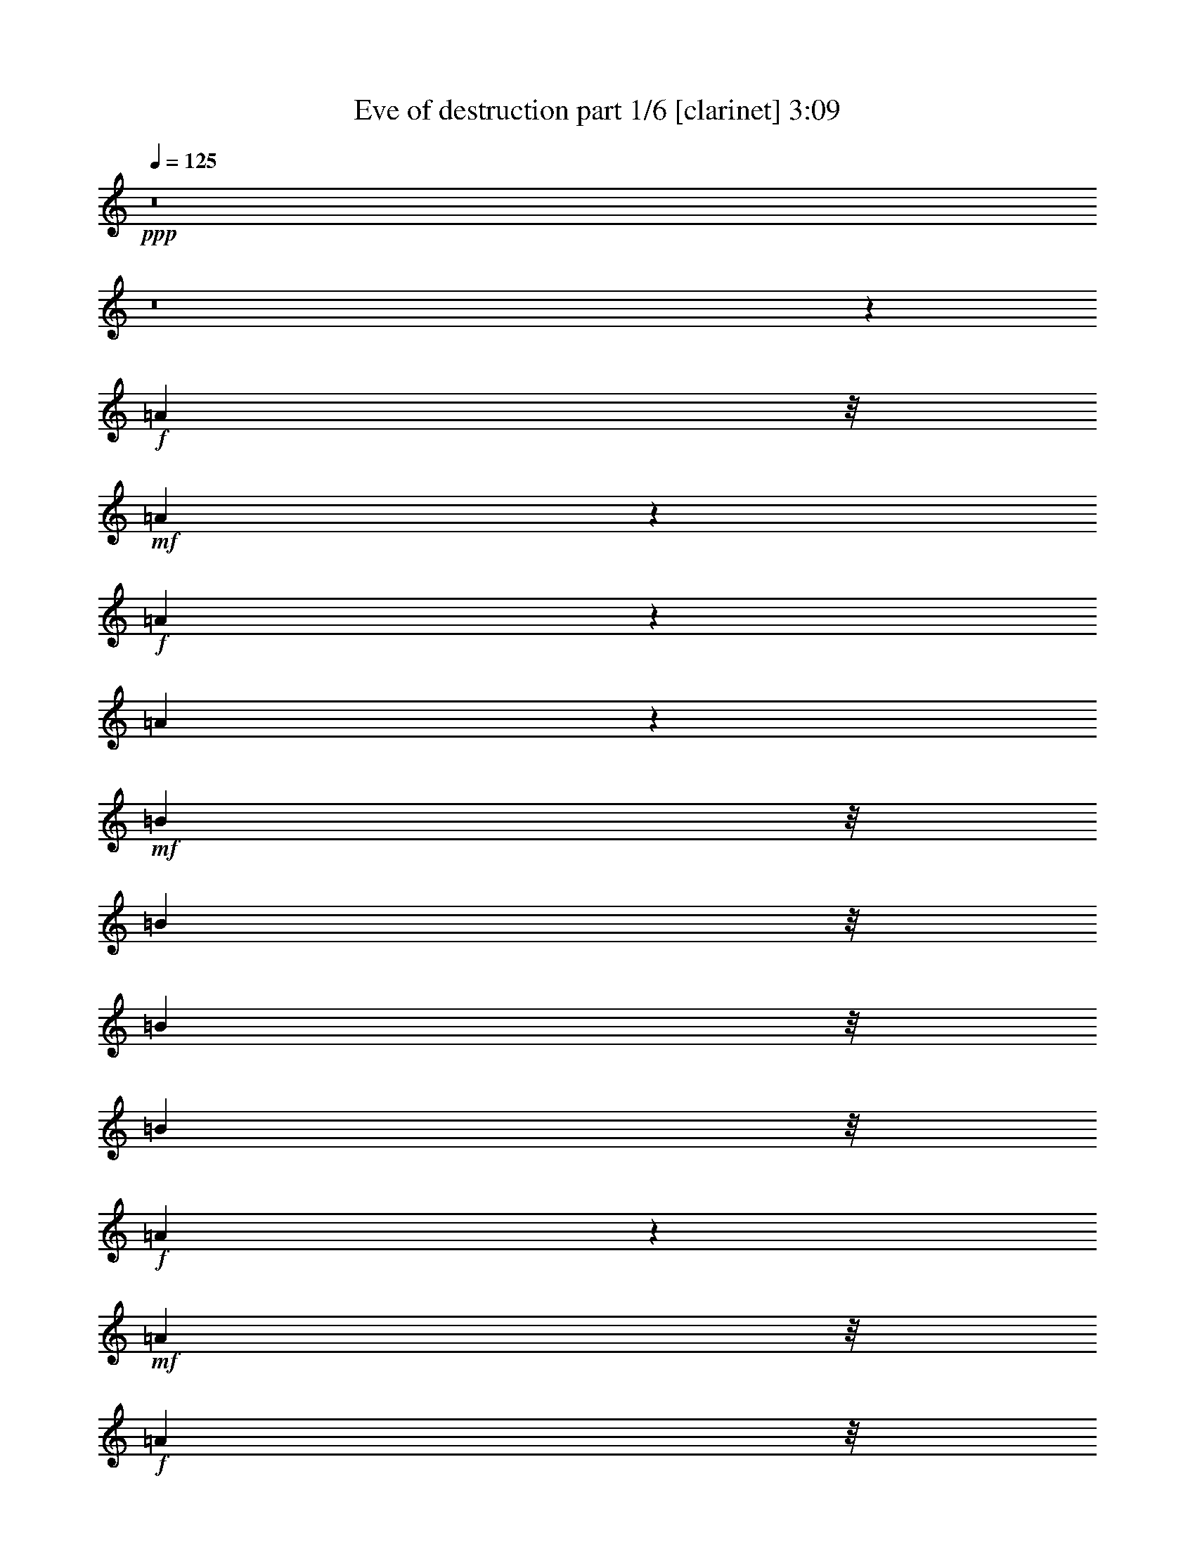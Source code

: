 % Produced with Bruzo's Transcoding Environment 

X:1 
T: Eve of destruction part 1/6 [clarinet] 3:09 
Z: Transcribed with BruTE 
L: 1/4 
Q: 125 
K: C 
+ppp+ 
z8 
z8 
z4574/1521 
+f+ 
[=A3463/8112] 
z/8 
+mf+ 
[=A1336/1521] 
z4783/24336 
+f+ 
[=A10427/24336] 
z85/676 
[=A887/338] 
z959/1521 
+mf+ 
[=B1741/4056] 
z/8 
[=B10417/24336] 
z/8 
[=B1073/2704] 
z/8 
[=B5195/12168] 
z/8 
+f+ 
[=A2378/1521] 
z771/676 
+mf+ 
[=A113/676] 
z/8 
+f+ 
[=A827/6084] 
z/8 
+mf+ 
[=A3463/8112] 
z/8 
[=A5209/12168] 
z/8 
[^F1073/2704] 
z/8 
[^F1604/1521] 
z6991/12168 
[=G5177/12168] 
z345/2704 
+f+ 
[^F5195/12168] 
z/8 
[=D1343/1521] 
z2335/12168 
+mf+ 
[=E21187/24336] 
z40/169 
[=A1073/2704] 
z/8 
[=A459/676] 
z3257/24336 
[=A113/676] 
z/8 
[=A1073/2704] 
z/8 
[=A2599/6084] 
z773/6084 
[=A31891/24336] 
z7727/24336 
[^F6023/12168] 
z14845/24336 
[=B9491/24336] 
z401/3042 
[=B10445/24336] 
z/8 
+f+ 
[=A5209/12168] 
z/8 
+mf+ 
[=B1073/2704] 
z/8 
[=A5257/6084] 
z451/1872 
[=A1073/2704] 
z/8 
[=A16421/24336] 
z427/3042 
[=A113/676] 
z/8 
+mp+ 
[=A10417/24336] 
z/8 
+mf+ 
[=A81/208] 
z179/1352 
+f+ 
[=A3529/2704] 
z7829/24336 
+mf+ 
[^F10423/24336] 
z3065/24336 
[=G10417/24336] 
z/8 
[=G1073/2704] 
z/8 
[=G1147/2704] 
z3137/24336 
[^F3463/8112] 
z/8 
[=D1073/2704] 
z/8 
[=E10463/12168] 
z669/2704 
[=A5209/12168] 
z/8 
+f+ 
[=A3307/24336] 
z/8 
+mf+ 
[=A5209/12168] 
z/8 
[=A1093/8112] 
z/8 
+mp+ 
[=A5209/12168] 
z/8 
+mf+ 
[=A1073/2704] 
z/8 
+f+ 
[=A2591/6084] 
z347/2704 
+mf+ 
[=A5209/12168] 
z/8 
[^F6121/6084] 
z581/936 
[=G10417/24336] 
z/8 
[^F5407/6084] 
z4559/24336 
[=D10417/24336] 
z/8 
[=E1073/2704] 
z/8 
[=E575/1352] 
z1555/12168 
[^C3025/6084] 
z13745/12168 
+mp+ 
[=D10591/12168] 
z5765/24336 
+f+ 
[=d20693/12168] 
z10903/24336 
[=d10391/24336] 
z43/338 
+mf+ 
[=d5209/12168] 
z/8 
+f+ 
[^c1073/2704] 
z/8 
+mf+ 
[^c10469/12168] 
z5953/24336 
[^c10417/24336] 
z/8 
[=B9487/24336] 
z803/6084 
+mp+ 
[=B5281/6084] 
z647/2704 
+f+ 
[=A1073/2704] 
z/8 
+mp+ 
[=A1153/2704] 
z235/1872 
+mf+ 
[=A307/234] 
z3859/12168 
[=D10417/24336] 
z/8 
[=B163/104] 
z27277/12168 
[=D1073/2704] 
z/8 
[=D5159/12168] 
z349/2704 
[=D2355/2704] 
z617/3042 
[=D20921/24336] 
z3013/12168 
+f+ 
[=D31999/24336] 
z7591/24336 
+mf+ 
[=D10417/24336] 
z/8 
[=E1073/2704] 
z/8 
[=E21007/24336] 
z165/676 
[=E3565/2704] 
z7505/24336 
[=E5209/12168] 
z/8 
+mp+ 
[=D1073/2704] 
z/8 
+mf+ 
[^F10445/24336] 
z/8 
[=A15/4] 
z8 
z15553/3042 
+mp+ 
[=A1073/2704] 
z/8 
+mf+ 
[=A5207/12168] 
z1537/12168 
[=A10417/24336] 
z/8 
[=A1073/2704] 
z/8 
[=A2329/2704] 
z2965/12168 
[=A1073/2704] 
z/8 
+mp+ 
[=A607/468] 
z8843/24336 
+mf+ 
[=B1073/2704] 
z/8 
+f+ 
[=B3463/8112] 
z/8 
[=B5209/12168] 
z/8 
+mf+ 
[=A8045/6084] 
z3733/12168 
+f+ 
[=A10417/24336] 
z/8 
+mf+ 
[^F1055/2704] 
z89/676 
[=A5195/12168] 
z/8 
[^F10417/24336] 
z/8 
[=A2131/1872] 
z7429/24336 
[^F659/2704] 
z/8 
+mp+ 
[^F3967/12168] 
z27197/24336 
+mf+ 
[=G827/6084] 
z/8 
[=G6349/24336] 
+f+ 
[^F10297/24336] 
z3191/24336 
+mf+ 
[=E21145/24336] 
z2887/12168 
[=A1073/2704] 
z/8 
[=A3463/8112] 
z/8 
+f+ 
[=A5209/12168] 
z/8 
+mf+ 
[=A1073/2704] 
z/8 
+f+ 
[^F5191/12168] 
z345/2704 
+mf+ 
[=A1771/1352] 
z215/676 
[=A5195/12168] 
z/8 
[=A6145/12168] 
z6839/6084 
[=B5903/24336] 
z/8 
[=B659/2704] 
z/8 
[=A2599/12168] 
z/8 
[=B72/169] 
z383/3042 
[=A9115/12168] 
z235/1352 
+mp+ 
[=A5171/24336] 
z/8 
+mf+ 
[=A659/2704] 
z/8 
[=A10417/24336] 
z/8 
+f+ 
[=A5209/12168] 
z/8 
+mf+ 
[=A1073/2704] 
z/8 
+mp+ 
[=A4919/3042] 
z9211/24336 
+f+ 
[^F5959/24336] 
z/8 
+mf+ 
[^F659/2704] 
z/8 
[=G1073/2704] 
z/8 
+mp+ 
[=G61/144] 
z1561/12168 
[^F5209/12168] 
z/8 
+mf+ 
[=E19087/12168] 
z10417/24336 
[=A2585/12168] 
z/8 
[=A5959/24336] 
z/8 
[=A5195/12168] 
z/8 
+mp+ 
[=A10417/24336] 
z/8 
[=A1073/2704] 
z/8 
+mf+ 
[=G10351/24336] 
z3137/24336 
[^F12881/12168] 
z866/1521 
[^F3463/8112] 
z/8 
[=G5209/12168] 
z/8 
[=G1073/2704] 
z/8 
[=G2609/6084] 
z339/2704 
[^F5209/12168] 
z/8 
[=E10757/12168] 
z577/3042 
[^C5209/12168] 
z/8 
[^C10823/24336] 
z28823/24336 
[=D10685/12168] 
z133/676 
[=d4707/2704] 
z10715/24336 
+f+ 
[=d10417/24336] 
z/8 
[=d1073/2704] 
z/8 
+mf+ 
[^c571/1352] 
z1577/12168 
[^c10591/12168] 
z5737/24336 
[^c745/1872] 
z/8 
[=B10417/24336] 
z/8 
[=B148/169] 
z4847/24336 
[=A10363/24336] 
z59/468 
[=A5209/12168] 
z/8 
[=A2009/1521] 
z3751/12168 
[=D10417/24336] 
z/8 
[=B2131/1352] 
z5953/2704 
[=D1145/2704] 
z3127/24336 
[=D10417/24336] 
z/8 
+mp+ 
[=D21439/24336] 
z1187/6084 
+mf+ 
[=D21109/24336] 
z2905/12168 
[=D15347/12168] 
z556/1521 
[=D1073/2704] 
z/8 
[=E5173/12168] 
z349/2704 
[=E2355/2704] 
z159/676 
+f+ 
[=E855/676] 
z4405/12168 
+mf+ 
[=E1073/2704] 
z/8 
[=D652/1521] 
z191/1521 
[^F10417/24336] 
z/8 
+mp+ 
[=A2541/676] 
z8 
z110749/24336 
+mf+ 
[=A1073/2704] 
z/8 
[=A1619/1872] 
z1475/6084 
[=A1073/2704] 
z/8 
[=A63535/24336] 
z1829/2704 
[=B1073/2704] 
z/8 
+mp+ 
[=B577/1352] 
z1523/12168 
+mf+ 
[=B10417/24336] 
z/8 
[=B1073/2704] 
z/8 
+f+ 
[=A39241/24336] 
z1706/1521 
+mf+ 
[=A827/6084] 
z/8 
[=A113/676] 
z/8 
[=A745/1872] 
z/8 
[=A10399/24336] 
z85/676 
[^F5209/12168] 
z/8 
[^F24547/24336] 
z15043/24336 
[=G1073/2704] 
z/8 
[^F791/1872] 
z89/676 
+mp+ 
[=D587/676] 
z643/2704 
+mf+ 
[=E1115/1352] 
z6061/24336 
[=A10417/24336] 
z/8 
+f+ 
[=A15463/24336] 
z243/1352 
[=A827/6084] 
z/8 
+mf+ 
[=A10417/24336] 
z/8 
[=A1073/2704] 
z/8 
[=A3507/2704] 
z13/36 
[^F37/72] 
z95/169 
[=B5209/12168] 
z/8 
[=B1073/2704] 
z/8 
[=A5177/12168] 
z3077/24336 
[=B5209/12168] 
z/8 
+mp+ 
[=A1343/1521] 
z261/1352 
+mf+ 
[=A5209/12168] 
z/8 
[=A1913/3042] 
z4505/24336 
[=A1093/8112] 
z/8 
[=A5209/12168] 
z/8 
[=A10417/24336] 
z/8 
+f+ 
[=A32221/24336] 
z825/2704 
+mf+ 
[^F1073/2704] 
z/8 
[=G11/26] 
z196/1521 
[=G10417/24336] 
z/8 
[=G5209/12168] 
z/8 
+f+ 
[^F745/1872] 
z/8 
+mf+ 
[=D10417/24336] 
z/8 
[=E1185/1352] 
z4829/24336 
[=A10381/24336] 
z1525/12168 
+mp+ 
[=A827/6084] 
z/8 
+mf+ 
[=A10373/24336] 
z1543/12168 
+mp+ 
[=A3175/12168] 
+f+ 
[=A10337/24336] 
z175/1352 
+mf+ 
[=A5209/12168] 
z/8 
[=A10417/24336] 
z/8 
[=A81/208] 
z1597/12168 
[^F25705/24336] 
z1549/2704 
+f+ 
[=G1155/2704] 
z3065/24336 
+mp+ 
[^F21271/24336] 
z543/2704 
+mf+ 
[=D1147/2704] 
z3109/24336 
[=E10417/24336] 
z/8 
[=E1073/2704] 
z/8 
+f+ 
[^C1475/3042] 
z28607/24336 
+mf+ 
[=D20065/24336] 
z6065/24336 
[=d42607/24336] 
z10499/24336 
+f+ 
[=d10417/24336] 
z/8 
[=d66/169] 
z3167/24336 
[^c5209/12168] 
z/8 
[^c823/936] 
z133/676 
+mf+ 
[^c5209/12168] 
z/8 
+f+ 
[=B10417/24336] 
z/8 
+mf+ 
[=B23/26] 
z4603/24336 
[=A10417/24336] 
z/8 
[=A1073/2704] 
z/8 
[=A1975/1521] 
z8807/24336 
[=D9629/24336] 
z/8 
[=B19681/12168] 
z53333/24336 
[=D5209/12168] 
z/8 
+mp+ 
[=D10417/24336] 
z/8 
[=D10067/12168] 
z6053/24336 
+mf+ 
[=D21325/24336] 
z537/2704 
[=D3519/2704] 
z7919/24336 
[=D10333/24336] 
z3155/24336 
[=E10417/24336] 
z/8 
+f+ 
[=E183/208] 
z295/1521 
+mf+ 
[=E3973/3042] 
z3931/12168 
[=E5195/12168] 
z341/2704 
+f+ 
[=D5209/12168] 
z/8 
+mf+ 
[^F1073/2704] 
z/8 
+f+ 
[=A23113/6084] 
z8 
z1525/338 
+mp+ 
[=A1151/2704] 
z3101/24336 
+mf+ 
[=A10417/24336] 
z/8 
+f+ 
[=A1073/2704] 
z/8 
[=A1143/2704] 
z3145/24336 
+mp+ 
[=A10417/24336] 
z/8 
+mf+ 
[=A21421/24336] 
z2383/12168 
+f+ 
[=A10417/24336] 
z/8 
+mf+ 
[=A222/169] 
z3811/12168 
[=B5209/12168] 
z/8 
[=B1073/2704] 
z/8 
[=B1291/3042] 
z27/208 
+mp+ 
[=A17/13] 
z3883/12168 
+mf+ 
[=A5209/12168] 
z/8 
[^F10417/24336] 
z/8 
[=A745/1872] 
z/8 
[^F577/1352] 
z1537/12168 
[=A28867/24336] 
z87/338 
[^F659/2704] 
z/8 
+f+ 
[^F421/1352] 
z13777/12168 
[=G113/676] 
z/8 
+mf+ 
[=G3307/24336] 
z/8 
+f+ 
[^F5209/12168] 
z/8 
+mf+ 
[=E21577/24336] 
z4553/24336 
[=A5209/12168] 
z/8 
[=A745/1872] 
z/8 
[=A10327/24336] 
z87/676 
[=A5209/12168] 
z/8 
[^F10417/24336] 
z/8 
+mp+ 
[=A3421/2704] 
z677/1872 
+f+ 
[=A745/1872] 
z/8 
+mf+ 
[=A51/104] 
z769/676 
+mp+ 
[=B659/2704] 
z/8 
+mf+ 
[=B659/2704] 
z/8 
+f+ 
[=A5903/24336] 
z/8 
[=B1073/2704] 
z/8 
+mf+ 
[=A8951/12168] 
z4531/24336 
[=A659/2704] 
z/8 
+mp+ 
[=A5959/24336] 
z/8 
+mf+ 
[=A9629/24336] 
z/8 
[=A10417/24336] 
z/8 
[=A5209/12168] 
z/8 
[=A38291/24336] 
z1291/3042 
[^F857/4056] 
z/8 
[^F659/2704] 
z/8 
+f+ 
[=G5209/12168] 
z/8 
+mp+ 
[=G10417/24336] 
z/8 
+mf+ 
[^F745/1872] 
z/8 
[=E4371/2704] 
z257/676 
[=A659/2704] 
z/8 
[=A5903/24336] 
z/8 
[=A745/1872] 
z/8 
[=A11/26] 
z791/6084 
[=A10417/24336] 
z/8 
[=G5209/12168] 
z/8 
[^F24673/24336] 
z14917/24336 
+f+ 
[^F745/1872] 
z/8 
+mf+ 
[=G10381/24336] 
z171/1352 
[=G5209/12168] 
z/8 
[=G1073/2704] 
z/8 
[^F61/144] 
z1561/12168 
[=E10607/12168] 
z5705/24336 
[^C9505/24336] 
z179/1352 
[^C1163/2704] 
z29123/24336 
[=D10535/12168] 
z5849/24336 
[=d42823/24336] 
z791/1872 
[=d365/936] 
z3181/24336 
[=d10417/24336] 
z/8 
[^c5209/12168] 
z/8 
+f+ 
[^c10807/12168] 
z127/676 
+mp+ 
[^c5209/12168] 
z/8 
+mf+ 
[=B9629/24336] 
z/8 
[=B21011/24336] 
z1477/6084 
[=A1073/2704] 
z/8 
[=A2573/6084] 
z355/2704 
[=A883/676] 
z3901/12168 
[=D5209/12168] 
z/8 
+f+ 
[=B38057/24336] 
z27319/12168 
[=D5209/12168] 
z/8 
+mp+ 
[=D745/1872] 
z/8 
[=D10541/12168] 
z449/1872 
+mf+ 
[=D1657/1872] 
z353/1872 
[=D2455/1872] 
z859/2704 
[=D5209/12168] 
z/8 
[=E10417/24336] 
z/8 
[=E1117/1352] 
z6025/24336 
+f+ 
[=E2000/1521] 
z3823/12168 
[=E10417/24336] 
z/8 
+mf+ 
[=D1073/2704] 
z/8 
+mp+ 
[^F1145/2704] 
z3127/24336 
+mf+ 
[=A91175/24336] 
z8 
z124565/24336 
[=D1073/2704] 
z/8 
+mp+ 
[=D2615/3042] 
z5971/24336 
+mf+ 
[=D10417/24336] 
z/8 
+f+ 
[=D30763/24336] 
z987/2704 
+mp+ 
[=D9629/24336] 
z/8 
+f+ 
[=E799/1872] 
z3073/24336 
+mf+ 
[=E21263/24336] 
z547/2704 
[=E1163/1352] 
z665/2704 
+mp+ 
[=E2377/2704] 
z2369/12168 
+mf+ 
[=D10417/24336] 
z/8 
[^F5209/12168] 
z/8 
[=D11443/3042] 
z8 
z8 
z11/2 

X:2 
T: Eve of destruction part 2/6 [flute] 3:09 
Z: Transcribed with BruTE 
L: 1/4 
Q: 125 
K: C 
+ppp+ 
z8 
z8 
z4574/1521 
+ff+ 
[=A3463/8112] 
z/8 
[=A1336/1521] 
z4783/24336 
[=A10427/24336] 
z85/676 
[=A887/338] 
z959/1521 
[=B1741/4056] 
z/8 
+f+ 
[=B10417/24336] 
z/8 
+ff+ 
[=B1073/2704] 
z/8 
[=B5195/12168] 
z/8 
[=A2378/1521] 
z771/676 
[=A113/676] 
z/8 
[=A827/6084] 
z/8 
[=A3463/8112] 
z/8 
+fff+ 
[=A5209/12168] 
z/8 
[^F1073/2704] 
z/8 
+ff+ 
[^F1604/1521] 
z6991/12168 
[=G5177/12168] 
z345/2704 
[^F5195/12168] 
z/8 
[=D1343/1521] 
z2335/12168 
[=E21187/24336] 
z40/169 
[=A1073/2704] 
z/8 
[=A459/676] 
z3257/24336 
[=A113/676] 
z/8 
[=A1073/2704] 
z/8 
[=A2599/6084] 
z773/6084 
[=A31891/24336] 
z7727/24336 
[^F6023/12168] 
z14845/24336 
+f+ 
[=B9491/24336] 
z401/3042 
+ff+ 
[=B10445/24336] 
z/8 
[=A5209/12168] 
z/8 
+fff+ 
[=B1073/2704] 
z/8 
+ff+ 
[=A5257/6084] 
z451/1872 
[=A1073/2704] 
z/8 
[=A16421/24336] 
z427/3042 
+f+ 
[=A113/676] 
z/8 
+fff+ 
[=A10417/24336] 
z/8 
+f+ 
[=A81/208] 
z179/1352 
+ff+ 
[=A3529/2704] 
z7829/24336 
+fff+ 
[^F10423/24336] 
z3065/24336 
+f+ 
[=G10417/24336] 
z/8 
+ff+ 
[=G1073/2704] 
z/8 
[=G1147/2704] 
z3137/24336 
[^F3463/8112] 
z/8 
[=D1073/2704] 
z/8 
[=E10463/12168] 
z669/2704 
+f+ 
[=A5209/12168] 
z/8 
+ff+ 
[=A3307/24336] 
z/8 
+f+ 
[=A5209/12168] 
z/8 
+ff+ 
[=A1093/8112] 
z/8 
+fff+ 
[=A5209/12168] 
z/8 
+ff+ 
[=A1073/2704] 
z/8 
[=A2591/6084] 
z347/2704 
[=A5209/12168] 
z/8 
+f+ 
[^F6121/6084] 
z581/936 
+ff+ 
[=G10417/24336] 
z/8 
+fff+ 
[^F5407/6084] 
z4559/24336 
+ff+ 
[=D10417/24336] 
z/8 
+fff+ 
[=E1073/2704] 
z/8 
[=E575/1352] 
z1555/12168 
+f+ 
[^C3025/6084] 
z13745/12168 
+fff+ 
[=D10591/12168] 
z5765/24336 
[=d20693/12168] 
z10903/24336 
+ff+ 
[=d10391/24336] 
z43/338 
[=d5209/12168] 
z/8 
[^c1073/2704] 
z/8 
[^c10469/12168] 
z5953/24336 
[^c10417/24336] 
z/8 
+fff+ 
[=B9487/24336] 
z803/6084 
+ff+ 
[=B5281/6084] 
z647/2704 
[=A1073/2704] 
z/8 
[=A1153/2704] 
z235/1872 
+f+ 
[=A307/234] 
z3859/12168 
+ff+ 
[=D10417/24336] 
z/8 
[=B163/104] 
z27277/12168 
+fff+ 
[=D1073/2704] 
z/8 
+ff+ 
[=D5159/12168] 
z349/2704 
+fff+ 
[=D2355/2704] 
z617/3042 
+ff+ 
[=D20921/24336] 
z3013/12168 
+fff+ 
[=D31999/24336] 
z7591/24336 
[=D10417/24336] 
z/8 
+ff+ 
[=E1073/2704] 
z/8 
[=E21007/24336] 
z165/676 
[=E3565/2704] 
z7505/24336 
[=E5209/12168] 
z/8 
+fff+ 
[=D1073/2704] 
z/8 
+ff+ 
[^F10445/24336] 
z/8 
[=A15/4] 
z8 
z15553/3042 
+f+ 
[=A1073/2704] 
z/8 
+fff+ 
[=A5207/12168] 
z1537/12168 
+ff+ 
[=A10417/24336] 
z/8 
[=A1073/2704] 
z/8 
[=A2329/2704] 
z2965/12168 
[=A1073/2704] 
z/8 
+fff+ 
[=A607/468] 
z8843/24336 
+f+ 
[=B1073/2704] 
z/8 
+fff+ 
[=B3463/8112] 
z/8 
+ff+ 
[=B5209/12168] 
z/8 
+fff+ 
[=A8045/6084] 
z3733/12168 
+ff+ 
[=A10417/24336] 
z/8 
+fff+ 
[^F1055/2704] 
z89/676 
+ff+ 
[=A5195/12168] 
z/8 
[^F10417/24336] 
z/8 
[=A2131/1872] 
z7429/24336 
[^F659/2704] 
z/8 
[^F3967/12168] 
z27197/24336 
[=G827/6084] 
z/8 
[=G6349/24336] 
[^F10297/24336] 
z3191/24336 
[=E21145/24336] 
z2887/12168 
+fff+ 
[=A1073/2704] 
z/8 
+ff+ 
[=A3463/8112] 
z/8 
[=A5209/12168] 
z/8 
+f+ 
[=A1073/2704] 
z/8 
[^F5191/12168] 
z345/2704 
[=A1771/1352] 
z215/676 
+fff+ 
[=A5195/12168] 
z/8 
+ff+ 
[=A6145/12168] 
z6839/6084 
+f+ 
[=B5903/24336] 
z/8 
[=B659/2704] 
z/8 
+ff+ 
[=A2599/12168] 
z/8 
+f+ 
[=B72/169] 
z383/3042 
+ff+ 
[=A9115/12168] 
z235/1352 
[=A5171/24336] 
z/8 
[=A659/2704] 
z/8 
[=A10417/24336] 
z/8 
[=A5209/12168] 
z/8 
[=A1073/2704] 
z/8 
[=A4919/3042] 
z9211/24336 
+fff+ 
[^F5959/24336] 
z/8 
+ff+ 
[^F659/2704] 
z/8 
[=G1073/2704] 
z/8 
[=G61/144] 
z1561/12168 
[^F5209/12168] 
z/8 
[=E19087/12168] 
z10417/24336 
[=A2585/12168] 
z/8 
[=A5959/24336] 
z/8 
[=A5195/12168] 
z/8 
[=A10417/24336] 
z/8 
[=A1073/2704] 
z/8 
[=G10351/24336] 
z3137/24336 
[^F12881/12168] 
z866/1521 
[^F3463/8112] 
z/8 
[=G5209/12168] 
z/8 
+fff+ 
[=G1073/2704] 
z/8 
+ff+ 
[=G2609/6084] 
z339/2704 
+fff+ 
[^F5209/12168] 
z/8 
+f+ 
[=E10757/12168] 
z577/3042 
+ff+ 
[^C5209/12168] 
z/8 
+f+ 
[^C10823/24336] 
z28823/24336 
+ff+ 
[=D10685/12168] 
z133/676 
+fff+ 
[=d4707/2704] 
z10715/24336 
[=d10417/24336] 
z/8 
[=d1073/2704] 
z/8 
+f+ 
[^c571/1352] 
z1577/12168 
+fff+ 
[^c10591/12168] 
z5737/24336 
+ff+ 
[^c745/1872] 
z/8 
[=B10417/24336] 
z/8 
[=B148/169] 
z4847/24336 
[=A10363/24336] 
z59/468 
[=A5209/12168] 
z/8 
+fff+ 
[=A2009/1521] 
z3751/12168 
+ff+ 
[=D10417/24336] 
z/8 
[=B2131/1352] 
z5953/2704 
+fff+ 
[=D1145/2704] 
z3127/24336 
+ff+ 
[=D10417/24336] 
z/8 
+fff+ 
[=D21439/24336] 
z1187/6084 
[=D21109/24336] 
z2905/12168 
+ff+ 
[=D15347/12168] 
z556/1521 
+f+ 
[=D1073/2704] 
z/8 
[=E5173/12168] 
z349/2704 
+ff+ 
[=E2355/2704] 
z159/676 
[=E855/676] 
z4405/12168 
[=E1073/2704] 
z/8 
[=D652/1521] 
z191/1521 
[^F10417/24336] 
z/8 
[=A2541/676] 
z8 
z110749/24336 
[=A1073/2704] 
z/8 
+f+ 
[=A1619/1872] 
z1475/6084 
+fff+ 
[=A1073/2704] 
z/8 
+f+ 
[=A63535/24336] 
z1829/2704 
+fff+ 
[=B1073/2704] 
z/8 
+ff+ 
[=B577/1352] 
z1523/12168 
[=B10417/24336] 
z/8 
[=B1073/2704] 
z/8 
[=A39241/24336] 
z1706/1521 
+fff+ 
[=A827/6084] 
z/8 
+ff+ 
[=A113/676] 
z/8 
[=A745/1872] 
z/8 
[=A10399/24336] 
z85/676 
[^F5209/12168] 
z/8 
[^F24547/24336] 
z15043/24336 
[=G1073/2704] 
z/8 
[^F791/1872] 
z89/676 
[=D587/676] 
z643/2704 
[=E1115/1352] 
z6061/24336 
[=A10417/24336] 
z/8 
[=A15463/24336] 
z243/1352 
[=A827/6084] 
z/8 
[=A10417/24336] 
z/8 
[=A1073/2704] 
z/8 
+fff+ 
[=A3507/2704] 
z13/36 
+ff+ 
[^F37/72] 
z95/169 
[=B5209/12168] 
z/8 
[=B1073/2704] 
z/8 
[=A5177/12168] 
z3077/24336 
[=B5209/12168] 
z/8 
+fff+ 
[=A1343/1521] 
z261/1352 
+f+ 
[=A5209/12168] 
z/8 
+ff+ 
[=A1913/3042] 
z4505/24336 
[=A1093/8112] 
z/8 
[=A5209/12168] 
z/8 
[=A10417/24336] 
z/8 
[=A32221/24336] 
z825/2704 
[^F1073/2704] 
z/8 
[=G11/26] 
z196/1521 
[=G10417/24336] 
z/8 
[=G5209/12168] 
z/8 
+fff+ 
[^F745/1872] 
z/8 
+ff+ 
[=D10417/24336] 
z/8 
[=E1185/1352] 
z4829/24336 
[=A10381/24336] 
z1525/12168 
[=A827/6084] 
z/8 
[=A10373/24336] 
z1543/12168 
[=A3175/12168] 
+f+ 
[=A10337/24336] 
z175/1352 
+ff+ 
[=A5209/12168] 
z/8 
+fff+ 
[=A10417/24336] 
z/8 
+ff+ 
[=A81/208] 
z1597/12168 
[^F25705/24336] 
z1549/2704 
[=G1155/2704] 
z3065/24336 
[^F21271/24336] 
z543/2704 
[=D1147/2704] 
z3109/24336 
+f+ 
[=E10417/24336] 
z/8 
+ff+ 
[=E1073/2704] 
z/8 
[^C1475/3042] 
z28607/24336 
[=D20065/24336] 
z6065/24336 
[=d42607/24336] 
z10499/24336 
[=d10417/24336] 
z/8 
+fff+ 
[=d66/169] 
z3167/24336 
+ff+ 
[^c5209/12168] 
z/8 
+fff+ 
[^c823/936] 
z133/676 
+ff+ 
[^c5209/12168] 
z/8 
[=B10417/24336] 
z/8 
[=B23/26] 
z4603/24336 
[=A10417/24336] 
z/8 
[=A1073/2704] 
z/8 
[=A1975/1521] 
z8807/24336 
[=D9629/24336] 
z/8 
[=B19681/12168] 
z53333/24336 
[=D5209/12168] 
z/8 
[=D10417/24336] 
z/8 
[=D10067/12168] 
z6053/24336 
+fff+ 
[=D21325/24336] 
z537/2704 
+f+ 
[=D3519/2704] 
z7919/24336 
+ff+ 
[=D10333/24336] 
z3155/24336 
[=E10417/24336] 
z/8 
[=E183/208] 
z295/1521 
[=E3973/3042] 
z3931/12168 
[=E5195/12168] 
z341/2704 
[=D5209/12168] 
z/8 
[^F1073/2704] 
z/8 
+f+ 
[=A23113/6084] 
z8 
z1525/338 
+ff+ 
[=A1151/2704] 
z3101/24336 
[=A10417/24336] 
z/8 
+f+ 
[=A1073/2704] 
z/8 
+fff+ 
[=A1143/2704] 
z3145/24336 
+ff+ 
[=A10417/24336] 
z/8 
+fff+ 
[=A21421/24336] 
z2383/12168 
+f+ 
[=A10417/24336] 
z/8 
+fff+ 
[=A222/169] 
z3811/12168 
+ff+ 
[=B5209/12168] 
z/8 
+fff+ 
[=B1073/2704] 
z/8 
[=B1291/3042] 
z27/208 
+ff+ 
[=A17/13] 
z3883/12168 
+f+ 
[=A5209/12168] 
z/8 
+ff+ 
[^F10417/24336] 
z/8 
[=A745/1872] 
z/8 
[^F577/1352] 
z1537/12168 
+fff+ 
[=A28867/24336] 
z87/338 
+ff+ 
[^F659/2704] 
z/8 
+fff+ 
[^F421/1352] 
z13777/12168 
+ff+ 
[=G113/676] 
z/8 
[=G3307/24336] 
z/8 
[^F5209/12168] 
z/8 
[=E21577/24336] 
z4553/24336 
+fff+ 
[=A5209/12168] 
z/8 
+ff+ 
[=A745/1872] 
z/8 
+fff+ 
[=A10327/24336] 
z87/676 
[=A5209/12168] 
z/8 
+ff+ 
[^F10417/24336] 
z/8 
+fff+ 
[=A3421/2704] 
z677/1872 
+ff+ 
[=A745/1872] 
z/8 
[=A51/104] 
z769/676 
+f+ 
[=B659/2704] 
z/8 
+ff+ 
[=B659/2704] 
z/8 
[=A5903/24336] 
z/8 
[=B1073/2704] 
z/8 
[=A8951/12168] 
z4531/24336 
[=A659/2704] 
z/8 
[=A5959/24336] 
z/8 
[=A9629/24336] 
z/8 
+f+ 
[=A10417/24336] 
z/8 
+fff+ 
[=A5209/12168] 
z/8 
+ff+ 
[=A38291/24336] 
z1291/3042 
[^F857/4056] 
z/8 
[^F659/2704] 
z/8 
+f+ 
[=G5209/12168] 
z/8 
[=G10417/24336] 
z/8 
+ff+ 
[^F745/1872] 
z/8 
[=E4371/2704] 
z257/676 
+fff+ 
[=A659/2704] 
z/8 
+ff+ 
[=A5903/24336] 
z/8 
+fff+ 
[=A745/1872] 
z/8 
+ff+ 
[=A11/26] 
z791/6084 
+fff+ 
[=A10417/24336] 
z/8 
+ff+ 
[=G5209/12168] 
z/8 
[^F24673/24336] 
z14917/24336 
[^F745/1872] 
z/8 
[=G10381/24336] 
z171/1352 
[=G5209/12168] 
z/8 
[=G1073/2704] 
z/8 
+f+ 
[^F61/144] 
z1561/12168 
+ff+ 
[=E10607/12168] 
z5705/24336 
[^C9505/24336] 
z179/1352 
+fff+ 
[^C1163/2704] 
z29123/24336 
+ff+ 
[=D10535/12168] 
z5849/24336 
[=d42823/24336] 
z791/1872 
[=d365/936] 
z3181/24336 
[=d10417/24336] 
z/8 
[^c5209/12168] 
z/8 
[^c10807/12168] 
z127/676 
[^c5209/12168] 
z/8 
+f+ 
[=B9629/24336] 
z/8 
[=B21011/24336] 
z1477/6084 
+fff+ 
[=A1073/2704] 
z/8 
+ff+ 
[=A2573/6084] 
z355/2704 
[=A883/676] 
z3901/12168 
[=D5209/12168] 
z/8 
[=B38057/24336] 
z27319/12168 
[=D5209/12168] 
z/8 
[=D745/1872] 
z/8 
+fff+ 
[=D10541/12168] 
z449/1872 
+ff+ 
[=D1657/1872] 
z353/1872 
[=D2455/1872] 
z859/2704 
[=D5209/12168] 
z/8 
+fff+ 
[=E10417/24336] 
z/8 
+ff+ 
[=E1117/1352] 
z6025/24336 
[=E2000/1521] 
z3823/12168 
[=E10417/24336] 
z/8 
[=D1073/2704] 
z/8 
[^F1145/2704] 
z3127/24336 
[=A91175/24336] 
z8 
z124565/24336 
[=D1073/2704] 
z/8 
[=D2615/3042] 
z5971/24336 
[=D10417/24336] 
z/8 
[=D30763/24336] 
z987/2704 
[=D9629/24336] 
z/8 
[=E799/1872] 
z3073/24336 
+fff+ 
[=E21263/24336] 
z547/2704 
[=E1163/1352] 
z665/2704 
[=E2377/2704] 
z2369/12168 
+ff+ 
[=D10417/24336] 
z/8 
+fff+ 
[^F5209/12168] 
z/8 
+ff+ 
[=D11443/3042] 
z8 
z8 
z11/2 

X:3 
T: Eve of destruction part 3/6 [lute] 3:09 
Z: Transcribed with BruTE 
L: 1/4 
Q: 125 
K: C 
+ppp+ 
z13223/6084 
+pp+ 
[=A,1073/2704=D1073/2704^F1073/2704] 
z/8 
[=A,113/676=D113/676^F113/676] 
z/8 
[=A,139/1014=D139/1014^F139/1014] 
z/8 
[=A,10417/24336=D10417/24336^F10417/24336] 
z/8 
[=A,2393/2704=D2393/2704=G2393/2704] 
z2311/12168 
+pp+ 
[=A,33403/24336=D33403/24336=E33403/24336] 
z6187/24336 
[=A,10445/24336=D10445/24336^F10445/24336] 
z/8 
+pp+ 
[=A,827/6084=D827/6084^F827/6084] 
z/8 
+pp+ 
[=A,113/676=D113/676^F113/676] 
z/8 
[=A,1073/2704=D1073/2704^F1073/2704] 
z/8 
[=A,21091/24336=D21091/24336=G21091/24336] 
z725/3042 
[=A,16873/12168=D16873/12168=E16873/12168] 
z1475/6084 
[=A,1073/2704=D1073/2704^F1073/2704] 
z/8 
+pp+ 
[=A,113/676=D113/676^F113/676] 
z/8 
+pp+ 
[=A,3307/24336=D3307/24336^F3307/24336] 
z/8 
+pp+ 
[=A,5195/12168=D5195/12168^F5195/12168] 
z/8 
+pp+ 
[=A,10717/12168=D10717/12168=G10717/12168] 
z1181/6084 
+pp+ 
[=A,33301/24336=D33301/24336=E33301/24336] 
z705/2704 
[=A,577/1352=D577/1352^F577/1352] 
z1537/12168 
+pp+ 
[=A,1093/8112=D1093/8112^F1093/8112] 
z/8 
[=A,113/676=D113/676^F113/676] 
z/8 
+pp+ 
[=A,1073/2704=D1073/2704^F1073/2704] 
z/8 
[=A,20989/24336=D20989/24336=G20989/24336] 
z331/1352 
+pp+ 
[=A,933/676=D933/676=E933/676] 
z8 
z8 
z8 
z8 
z8 
z8 
z8 
z8 
z8 
z26575/12168 
+pp+ 
[=A,10417/24336=D10417/24336^F10417/24336] 
z/8 
+pp+ 
[=A,827/6084=D827/6084^F827/6084] 
z/8 
[=A,3307/24336=D3307/24336^F3307/24336] 
z/8 
+pp+ 
[=A,5195/12168=D5195/12168^F5195/12168] 
z/8 
[=A,21335/24336=D21335/24336=G21335/24336] 
z371/1872 
+pp+ 
[=A,2437/1872=D2437/1872=E2437/1872] 
z885/2704 
[=D1163/1352=G1163/1352=B1163/1352] 
z5957/24336 
[=D5209/12168=G5209/12168=B5209/12168] 
z/8 
[=D20129/24336=G20129/24336=B20129/24336] 
z673/2704 
[=D5209/12168=G5209/12168=B5209/12168] 
z/8 
+pp+ 
[=D10775/12168=G10775/12168=B10775/12168] 
z1145/6084 
[=E21277/24336=A21277/24336^c21277/24336] 
z2441/12168 
+pp+ 
[=E1291/3042=A1291/3042^c1291/3042] 
z27/208 
[=E181/208=A181/208^c181/208] 
z319/1352 
[=E1073/2704=A1073/2704^c1073/2704] 
z/8 
+pp+ 
[=E713/676=A713/676^c713/676] 
z8 
z8 
z8 
z8 
z8 
z8 
z8 
z8 
z8 
z48371/24336 
[=A,1073/2704=D1073/2704^F1073/2704] 
z/8 
+pp+ 
[=A,505/3042=D505/3042^F505/3042] 
z/8 
[=A,3307/24336=D3307/24336^F3307/24336] 
z/8 
+pp+ 
[=A,5209/12168=D5209/12168^F5209/12168] 
z/8 
[=A,21551/24336=D21551/24336=G21551/24336] 
z515/2704 
[=A,3541/2704=D3541/2704=E3541/2704] 
z7721/24336 
+pp+ 
[=D10589/12168=G10589/12168=B10589/12168] 
z5741/24336 
+pp+ 
[=D745/1872=G745/1872=B745/1872] 
z/8 
[=D1171/1352=G1171/1352=B1171/1352] 
z649/2704 
[=D1073/2704=G1073/2704=B1073/2704] 
z/8 
[=D1167/1352=G1167/1352=B1167/1352] 
z5885/24336 
+pp+ 
[=E21493/24336=A21493/24336^c21493/24336] 
z2347/12168 
+pp+ 
[=E10417/24336=A10417/24336^c10417/24336] 
z/8 
[=E2377/2704=A2377/2704^c2377/2704] 
z2383/12168 
[=E3463/8112=A3463/8112^c3463/8112] 
z/8 
[=E3239/3042=A3239/3042^c3239/3042] 
z8 
z8 
z8 
z8 
z8 
z8 
z8 
z8 
z8 
z23683/12168 
[=A,5209/12168=D5209/12168^F5209/12168] 
z/8 
+pp+ 
[=A,3307/24336=D3307/24336^F3307/24336] 
z/8 
+pp+ 
[=A,113/676=D113/676^F113/676] 
z/8 
[=A,745/1872=D745/1872^F745/1872] 
z/8 
+pp+ 
[=A,2331/2704=D2331/2704=G2331/2704] 
z165/676 
+pp+ 
[=A,3565/2704=D3565/2704=E3565/2704] 
z7505/24336 
[=D10697/12168=G10697/12168=B10697/12168] 
z4793/24336 
[=D10417/24336=G10417/24336=B10417/24336] 
z/8 
+pp+ 
[=D7/8=G7/8=B7/8] 
z4865/24336 
[=D10345/24336=G10345/24336=B10345/24336] 
z1543/12168 
+pp+ 
[=D10625/12168=G10625/12168=B10625/12168] 
z4909/24336 
[=E5237/6084=A5237/6084^c5237/6084] 
z5999/24336 
+pp+ 
[=E10417/24336=A10417/24336^c10417/24336] 
z/8 
+pp+ 
[=E279/338=A279/338^c279/338] 
z6043/24336 
[=E10417/24336=A10417/24336^c10417/24336] 
z/8 
[=E24607/24336=A24607/24336^c24607/24336] 
z8 
z8 
z8 
z8 
z8 
z8 
z8 
z8 
z8 
z48671/24336 
[=A,5209/12168=D5209/12168^F5209/12168] 
z/8 
[=A,3307/24336=D3307/24336^F3307/24336] 
z/8 
[=A,1063/4056=D1063/4056^F1063/4056] 
+pp+ 
[=A,5159/12168=D5159/12168^F5159/12168] 
z349/2704 
[=A,2355/2704=D2355/2704=G2355/2704] 
z159/676 
[=A,855/676=D855/676=E855/676] 
z4405/12168 
+pp+ 
[=D10805/12168=G10805/12168=B10805/12168] 
z4577/24336 
[=D10417/24336=G10417/24336=B10417/24336] 
z/8 
+pp+ 
[=D1195/1352=G1195/1352=B1195/1352] 
z4621/24336 
+pp+ 
[=D10417/24336=G10417/24336=B10417/24336] 
z/8 
+pp+ 
[=D10733/12168=G10733/12168=B10733/12168] 
z4721/24336 
+pp+ 
[=E1321/1521=A1321/1521^c1321/1521] 
z5783/24336 
[=E9629/24336=A9629/24336^c9629/24336] 
z/8 
+pp+ 
[=E5273/6084=A5273/6084^c5273/6084] 
z5827/24336 
[=E745/1872=A745/1872^c745/1872] 
z/8 
[=E25555/24336=A25555/24336^c25555/24336] 
z8 
z3455/676 
+pp+ 
[=A,1073/2704=D1073/2704^F1073/2704] 
z/8 
+pp+ 
[=A,113/676=D113/676^F113/676] 
z/8 
[=A,827/6084=D827/6084^F827/6084] 
z/8 
[=A,10417/24336=D10417/24336^F10417/24336] 
z/8 
+pp+ 
[=A,599/676=D599/676=G599/676] 
z4567/24336 
[=A,31937/24336=D31937/24336=E31937/24336] 
z593/1872 
[=B,815/936=D815/936=G815/936] 
z5729/24336 
+pp+ 
[=B,9481/24336=D9481/24336=G9481/24336] 
z1595/12168 
[=B,10573/12168=D10573/12168=G10573/12168] 
z5773/24336 
[=B,745/1872=D745/1872=G745/1872] 
z/8 
[=B,10523/12168=D10523/12168=G10523/12168] 
z5873/24336 
[=D51059/12168^F51059/12168=A51059/12168] 
z8 
z9/16 

X:4 
T: Eve of destruction part 4/6 [harp] 3:09 
Z: Transcribed with BruTE 
L: 1/4 
Q: 125 
K: C 
+ppp+ 
z65591/24336 
+ppp+ 
[=A737/3042=d737/3042^f737/3042] 
z73/234 
+ppp+ 
[=A469/1872=d469/1872^f469/1872] 
z409/1352 
[=A703/2704=d703/2704^f703/2704] 
z177/676 
[=A475/2704=d475/2704^f475/2704] 
z9185/24336 
[=A1385/1014=d1385/1014^f1385/1014] 
+ppp+ 
[=D827/6084] 
z/8 
+ppp+ 
[=A5981/24336=d5981/24336^f5981/24336] 
z417/1352 
+ppp+ 
[=A138/169=d138/169^f138/169] 
z6287/24336 
[=A24995/12168=d24995/12168^f24995/12168] 
z16547/24336 
[=A16669/8112=d16669/8112^f16669/8112] 
z/8 
+ppp+ 
[=d1411/2704-] 
+ppp+ 
[=d9/16-^f9/16-] 
[=d281/676-^f281/676=a281/676-] 
+ppp+ 
[=d1571/12168=a1571/12168] 
+ppp+ 
[=d/2] 
[=A537/2704=d537/2704^f537/2704] 
z4579/12168 
[=A19741/24336=d19741/24336^f19741/24336] 
z6389/24336 
+ppp+ 
[=A11099/8112=d11099/8112^f11099/8112] 
+ppp+ 
[=D113/676] 
z/8 
+ppp+ 
[=A6349/24336=d6349/24336^f6349/24336] 
+ppp+ 
[=D827/6084] 
z/8 
+ppp+ 
[=A4387/24336=d4387/24336^f4387/24336] 
z2261/6084 
+ppp+ 
[=d9/16-] 
[=d5209/12168-^f5209/12168-] 
[=d283/1352^f283/1352=a283/1352-] 
[=a7403/24336] 
z/8 
+ppp+ 
[=A2195/2704=d2195/2704^f2195/2704] 
z1601/6084 
[=A10487/12168=d10487/12168^f10487/12168] 
z5917/24336 
[=A621/1352^f621/1352] 
[=B/8-=d/8] 
[=B12713/12168] 
+ppp+ 
[=G/8] 
z10417/24336 
[=B827/6084] 
z/8 
+pp+ 
[=d3073/24336] 
z4177/6084 
+ppp+ 
[^c2293/12168=e2293/12168=g2293/12168=a2293/12168] 
z8873/24336 
[^c6337/24336=e6337/24336=g6337/24336=a6337/24336] 
z3181/12168 
[^c2903/12168=e2903/12168=g2903/12168=a2903/12168] 
z3841/12168 
[=A5813/1352^f5813/1352] 
[=G/8-=B/8-=d/8] 
[=G24455/12168=B24455/12168] 
z15317/24336 
+ppp+ 
[=A9/8-] 
[=A3067/6084^c3067/6084] 
+ppp+ 
[=A52303/12168^f52303/12168] 
[=G/8-=B/8-=d/8] 
[=G4699/24336=B4699/24336] 
z905/3042 
[=G30785/24336=B30785/24336=d30785/24336] 
z8861/24336 
[=A25229/12168^c25229/12168=e25229/12168] 
z851/1352 
[=A3875/2704=d3875/2704^f3875/2704] 
z527/2704 
+ppp+ 
[=A41/169=d41/169^f41/169] 
z941/3042 
+ppp+ 
[=A38125/24336^f38125/24336] 
[=G/8-=B/8-=d/8] 
[=G1135/6084=B1135/6084] 
z411/1352 
[=G893/676=B893/676=d893/676] 
z3721/12168 
[=A12589/6084^c12589/6084=e12589/6084] 
z15449/24336 
[=A5845/24336=d5845/24336^f5845/24336] 
z3793/12168 
+ppp+ 
[=A6103/24336=d6103/24336^f6103/24336] 
z7357/24336 
[=A1583/6084=d1583/6084^f1583/6084] 
z6367/24336 
[=A535/3042=d535/3042^f535/3042] 
z1023/2704 
[=A33269/24336=d33269/24336^f33269/24336] 
+ppp+ 
[=D3307/24336] 
z/8 
+ppp+ 
[=G12509/6084=B12509/6084=d12509/6084] 
z/8 
[=A50197/24336^c50197/24336=e50197/24336] 
z15551/24336 
+pp+ 
[=A12455/8112=d12455/8112^f12455/8112] 
z/8 
+ppp+ 
[=A6403/24336=d6403/24336^f6403/24336] 
z787/3042 
+ppp+ 
[=A10541/12168=d10541/12168^f10541/12168] 
z5809/24336 
[=A621/1352^f621/1352] 
[=G/8-=B/8-=d/8] 
[=G1867/936=B1867/936] 
z/8 
[^c26891/24336=e26891/24336] 
+ppp+ 
[=A/8] 
z1073/2704 
[^c256/1521] 
z/8 
+pp+ 
[=e/8] 
z827/6084 
+ppp+ 
[=A11795/2704=d11795/2704^f11795/2704] 
[^F52697/12168=B52697/12168=d52697/12168] 
+ppp+ 
[=G9/16-] 
[=G5195/12168-=B5195/12168-] 
[=G283/1352=B283/1352=d283/1352-] 
[=d7375/24336] 
z/8 
+ppp+ 
[=G755/936=B755/936=d755/936] 
z813/2704 
[=G2229/2704=B2229/2704=d2229/2704] 
z3035/12168 
[=G13459/24336=B13459/24336=d13459/24336] 
+ppp+ 
[=A/2-] 
[=A1411/2704-^c1411/2704-] 
[=A727/4056^c727/4056=e727/4056-] 
[=e7375/24336] 
z/8 
+ppp+ 
[=A2213/2704^c2213/2704=e2213/2704] 
z3121/12168 
[=A19615/24336^c19615/24336=e19615/24336] 
z1819/6084 
[^c621/1352=e621/1352] 
[=A/8=d/8-^f/8-] 
[=d24235/12168^f24235/12168] 
z1543/12168 
+ppp+ 
[=d3365/6084-] 
+ppp+ 
[=d/2-^f/2-] 
[=d686/1521-^f686/1521=a686/1521-] 
+ppp+ 
[=d/8=a/8] 
+ppp+ 
[=d3365/6084] 
+ppp+ 
[=A581/3042=d581/3042^f581/3042] 
z979/2704 
+ppp+ 
[=A279/338=d279/338^f279/338] 
z6043/24336 
+ppp+ 
[=A8317/6084=d8317/6084^f8317/6084] 
+ppp+ 
[=D139/1014] 
z/8 
+ppp+ 
[=A6349/24336=d6349/24336^f6349/24336] 
+ppp+ 
[=D113/676] 
z/8 
+ppp+ 
[=A357/2704=d357/2704^f357/2704] 
z527/1352 
[=G106127/24336=B106127/24336=d106127/24336] 
[=A1043/507^c1043/507=e1043/507] 
z/8 
+ppp+ 
[=A13459/24336-] 
+ppp+ 
[=A/2-^c/2-] 
[=A10921/24336^c10921/24336=e10921/24336-] 
+ppp+ 
[=e/8] 
+ppp+ 
[=a13459/24336] 
[=A105247/24336=d105247/24336^f105247/24336] 
z1515/2704 
[=G513/2704=B513/2704=d513/2704] 
z8843/24336 
[=G6367/24336=B6367/24336=d6367/24336] 
z1583/6084 
[=G1459/6084=B1459/6084=d1459/6084] 
z7595/24336 
[^c26159/24336=e26159/24336] 
+ppp+ 
[=A/8] 
z10445/24336 
[^c827/6084] 
z/8 
+pp+ 
[=e/8] 
z113/676 
+ppp+ 
[=A16669/8112=d16669/8112^f16669/8112] 
z/8 
+ppp+ 
[=d1411/2704-] 
+ppp+ 
[=d9/16-^f9/16-] 
[=d2975/8112-^f2975/8112=a2975/8112-] 
+ppp+ 
[=d4333/24336=a4333/24336] 
+ppp+ 
[=d1411/2704] 
[=G12509/6084=B12509/6084=d12509/6084] 
z/8 
[=A16669/8112^c16669/8112=e16669/8112] 
z/8 
[=A5813/1352^f5813/1352] 
[=B/8-=d/8] 
[=B4111/4056] 
+ppp+ 
[=G/8] 
z10417/24336 
[=B183/1352] 
z191/1521 
+pp+ 
[=d/8] 
z3307/24336 
+ppp+ 
[^c26891/24336=e26891/24336] 
+ppp+ 
[=A/8] 
z1073/2704 
[^c113/676] 
z/8 
+pp+ 
[=e1607/12168] 
z791/6084 
+ppp+ 
[=A4441/24336=d4441/24336^f4441/24336] 
z501/1352 
[=A17/16-=d17/16-^f17/16-] 
[=D209/1521-=A209/1521=d209/1521^f209/1521] 
+ppp+ 
[=D2449/8112] 
z/8 
+ppp+ 
[=A1537/6084=d1537/6084^f1537/6084] 
z457/1521 
[=A17/16-=d17/16-^f17/16-] 
[=D1223/6084-=A1223/6084=d1223/6084^f1223/6084] 
+ppp+ 
[=D42/169] 
z23/36 
+ppp+ 
[=G17/72=B17/72=d17/72] 
z7685/24336 
[=G4483/24336=B4483/24336=d4483/24336] 
z8977/24336 
[=A31381/12168^c31381/12168=e31381/12168] 
z/8 
[=A52303/12168^f52303/12168] 
[=G/8-=B/8-=d/8] 
[=G16181/8112=B16181/8112] 
z/8 
[=A50413/24336^c50413/24336=e50413/24336] 
z1707/2704 
[=A1935/1352=d1935/1352^f1935/1352] 
z133/676 
+ppp+ 
[=A651/2704=d651/2704^f651/2704] 
z7573/24336 
+ppp+ 
[=A38125/24336^f38125/24336] 
[=G/8-=B/8-=d/8] 
[=G4495/24336=B4495/24336] 
z827/2704 
[=G3567/2704=B3567/2704=d3567/2704] 
z20947/24336 
[=A2455/12168^c2455/12168=e2455/12168] 
z7817/24336 
[=A7393/24336^c7393/24336=e7393/24336] 
z337/1352 
[=A509/2704^c509/2704=e509/2704] 
z683/1872 
+ppp+ 
[=d/2-] 
[=d1411/2704-^f1411/2704-] 
[=d1435/8112^f1435/8112=a1435/8112-] 
[=a461/1521] 
z/8 
+ppp+ 
[=A2497/3042=d2497/3042^f2497/3042] 
z345/1352 
[=A2183/2704=d2183/2704^f2183/2704] 
z101/338 
[=A1411/2704=d1411/2704^f1411/2704] 
+ppp+ 
[=B9/16-] 
[=B6601/12168=d6601/12168-] 
[=d/8^f/8-] 
[^f735/2704] 
z/8 
+ppp+ 
[^F19531/24336=B19531/24336=d19531/24336] 
z103/338 
[^F1109/1352=B1109/1352=d1109/1352] 
z6169/24336 
[^F5969/12168] 
[=G/8-=B/8=d/8] 
[=G51937/12168] 
[^c52331/12168=e52331/12168] 
[=A/8=d/8-^f/8-] 
[=d73001/12168^f73001/12168] 
z10921/24336 
+ppp+ 
[=d5983/12168-] 
+ppp+ 
[=d/8^f/8-] 
[^f772/1521] 
[=a10765/24336-] 
[=d/8-=a/8] 
[=d7231/24336] 
z18139/24336 
[=G6197/24336=B6197/24336=d6197/24336] 
z3631/12168 
+ppp+ 
[=G6427/24336=B6427/24336=d6427/24336] 
z175/676 
[=G821/2704=B821/2704=d821/2704] 
z467/1872 
[=G469/1872=B469/1872=d469/1872] 
z409/1352 
+ppp+ 
[=G17/16-=B17/16-=d17/16-] 
[=G,4837/24336-=G4837/24336=B4837/24336=d4837/24336] 
+ppp+ 
[=G,556/1521] 
+ppp+ 
[=A2381/12168^c2381/12168=e2381/12168] 
z7937/24336 
[=A26947/24336-^c26947/24336-=e26947/24336-] 
[=A,/8-=A/8^c/8=e/8] 
+ppp+ 
[=A,461/1521] 
z/8 
+ppp+ 
[=A4891/24336^c4891/24336=e4891/24336] 
z488/1521 
[=A26891/24336-^c26891/24336-=e26891/24336-] 
[=A,/8-=A/8^c/8=e/8] 
+ppp+ 
[=A,7889/24336] 
z1695/2704 
+ppp+ 
[=A1941/1352=d1941/1352^f1941/1352] 
z1163/6084 
+ppp+ 
[=A5995/24336=d5995/24336^f5995/24336] 
z7465/24336 
+ppp+ 
[=A38125/24336^f38125/24336] 
[=G/8-=B/8-=d/8] 
[=G8081/4056=B8081/4056] 
z/8 
[^c8729/8112=e8729/8112=g8729/8112=a8729/8112] 
+ppp+ 
[=G1207/6084-] 
+ppp+ 
[=G/8=A/8-] 
[=A113/676-] 
[=A/8^c/8-] 
+ppp+ 
[^c4829/24336] 
+pp+ 
[=e/8] 
z113/676 
+ppp+ 
[=A49027/24336=d49027/24336^f49027/24336] 
z1645/12168 
+ppp+ 
[=d13459/24336-] 
+ppp+ 
[=d9/16-^f9/16-] 
[=d2357/6084-^f2357/6084=a2357/6084-] 
+ppp+ 
[=d/8=a/8] 
+ppp+ 
[=d4477/8112] 
[=G50131/24336=B50131/24336=d50131/24336] 
z42565/24336 
+pp+ 
[=A857/1521^c857/1521=e857/1521] 
z6223/12168 
+ppp+ 
[=A7327/24336=d7327/24336^f7327/24336] 
z6161/24336 
+ppp+ 
[=A941/3042=d941/3042^f941/3042] 
z659/2704 
[=A693/2704=d693/2704^f693/2704] 
z359/1352 
[=A317/1352=d317/1352^f317/1352] 
z3863/12168 
+ppp+ 
[=A2991/2704-=d2991/2704-^f2991/2704-] 
[=D/8-=A/8=d/8^f/8] 
+ppp+ 
[=D745/1872] 
+ppp+ 
[=G16669/8112=B16669/8112=d16669/8112] 
z/8 
[^c26159/24336=e26159/24336] 
+ppp+ 
[=A/8] 
z10445/24336 
[^c113/676] 
z/8 
+pp+ 
[=e/8] 
z827/6084 
+ppp+ 
[=A105043/24336=d105043/24336^f105043/24336] 
z13783/24336 
[=G2995/12168=B2995/12168=d2995/12168] 
z7469/24336 
[=G1555/6084=B1555/6084=d1555/6084] 
z905/3042 
[=G308/1521=B308/1521=d308/1521] 
z7799/24336 
[=A2945/12168^c2945/12168=e2945/12168] 
z841/2704 
[=A3553/2704^c3553/2704=e3553/2704] 
z7613/24336 
[=A5813/1352^f5813/1352] 
[=G/8-=B/8-=d/8] 
[=G3349/24336=B3349/24336] 
z873/2704 
[=G3521/2704=B3521/2704=d3521/2704] 
z881/2704 
[=A12509/6084^c12509/6084=e12509/6084] 
z/8 
[=A5813/1352^f5813/1352] 
[=B/8-=d/8] 
[=B631/624] 
+ppp+ 
[=G/8] 
z5209/12168 
[=B121/936] 
z3203/24336 
+pp+ 
[=d/8] 
z16795/24336 
+ppp+ 
[=A651/2704^c651/2704=e651/2704] 
z7601/24336 
[=A761/3042^c761/3042=e761/3042] 
z63/208 
[=A41/208^c41/208=e41/208] 
z10667/12168 
[=A1511/6084=d1511/6084^f1511/6084] 
z7415/24336 
+ppp+ 
[=A3137/12168=d3137/12168^f3137/12168] 
z6425/24336 
[=A5743/24336=d5743/24336^f5743/24336] 
z7745/24336 
[=A4423/24336=d4423/24336^f4423/24336] 
z251/676 
[=A2557/1872=d2557/1872^f2557/1872] 
+ppp+ 
[=D2437/12168] 
z14935/24336 
+ppp+ 
[^F17629/12168=B17629/12168=d17629/12168] 
z1097/6084 
+ppp+ 
[^F2369/12168=B2369/12168=d2369/12168] 
z7961/24336 
+ppp+ 
[^F12943/8112] 
[=G/8-=B/8=d/8] 
[=G5939/3042] 
z23/169 
+ppp+ 
[=G1679/3042-] 
+ppp+ 
[=G9/16-=B9/16-] 
[=G9427/24336-=B9427/24336=d9427/24336-] 
+ppp+ 
[=G/8=d/8] 
+ppp+ 
[=g13375/24336] 
z29/52 
+pp+ 
[=A9137/6084^c9137/6084=e9137/6084] 
z/8 
+ppp+ 
[=A6157/24336^c6157/24336=e6157/24336] 
z7303/24336 
+ppp+ 
[=A20075/24336^c20075/24336=e20075/24336] 
z679/2704 
[^c11939/24336=e11939/24336] 
[^F/8-=A/8=d/8-] 
[^F165991/24336=d165991/24336] 
z491/2704 
+ppp+ 
[^F523/2704=A523/2704=d523/2704] 
z8753/24336 
+ppp+ 
[^F6457/24336=A6457/24336=d6457/24336] 
z239/936 
[^F229/936=A229/936=d229/936] 
z7505/24336 
+ppp+ 
[=G9/16-] 
[=G5209/12168-=B5209/12168-] 
[=G197/936=B197/936=d197/936-] 
[=d7375/24336] 
z/8 
+ppp+ 
[=G13/16=B13/16=d13/16] 
z3193/12168 
[=G1312/1521=B1312/1521=d1312/1521] 
z5899/24336 
[=G12353/24336=B12353/24336=d12353/24336] 
z1537/2704 
[=A165/676^c165/676=e165/676] 
z470/1521 
+ppp+ 
[=A6169/24336^c6169/24336=e6169/24336] 
z405/1352 
[=A711/2704^c711/2704=e711/2704] 
z392/1521 
[=A737/3042^c737/3042=e737/3042] 
z1891/6084 
+ppp+ 
[=A17/16-^c17/16-=e17/16-] 
[=A,1223/6084-=A1223/6084^c1223/6084=e1223/6084] 
+ppp+ 
[=A,8897/24336] 
+ppp+ 
[^F563/3042=A563/3042=d563/3042] 
z995/2704 
[^F17/16-=A17/16-=d17/16-] 
[=D829/6084-^F829/6084=A829/6084=d829/6084] 
+ppp+ 
[=D7375/24336] 
z/8 
+ppp+ 
[^F2345/12168=A2345/12168=d2345/12168] 
z4385/12168 
[^F17/16-=A17/16-=d17/16-] 
[=D1223/6084-^F1223/6084=A1223/6084=d1223/6084] 
+ppp+ 
[=D5855/24336] 
z/8 
+ppp+ 
[=G335/312=B335/312=d335/312] 
+ppp+ 
[=G1897/6084] 
z367/1521 
[=B1627/12168] 
z3095/24336 
+pp+ 
[=d/8] 
z827/6084 
+ppp+ 
[=A51395/24336^c51395/24336=e51395/24336] 
z7571/12168 
[^F4631/24336=A4631/24336=d4631/24336] 
z2207/6084 
+ppp+ 
[^F3191/12168=A3191/12168=d3191/12168] 
z705/2704 
[^F647/2704=A647/2704=d647/2704] 
z7637/24336 
[^F4531/24336=A4531/24336=d4531/24336] 
z62/169 
[^F30959/24336-=A30959/24336-=d30959/24336-] 
[=D/8-^F/8=A/8=d/8] 
+ppp+ 
[=D621/2704] 
+ppp+ 
[=G50347/24336=B50347/24336=d50347/24336] 
z7715/12168 
[=A733/3042^c733/3042=e733/3042] 
z7595/24336 
[=A3047/12168^c3047/12168=e3047/12168] 
z3683/12168 
[=A2401/12168^c2401/12168=e2401/12168] 
z7925/24336 
[=A49873/24336=d49873/24336^f49873/24336] 
z397/3042 
+ppp+ 
[=d3365/6084-] 
+ppp+ 
[=d9/16-^f9/16-] 
[=d9455/24336-^f9455/24336=a9455/24336-] 
+ppp+ 
[=d/8=a/8] 
+ppp+ 
[=d115/208] 
z187/338 
[=G133/676=B133/676=d133/676] 
z879/2704 
[=G811/2704=B811/2704=d811/2704] 
z6133/24336 
[=G2257/12168=B2257/12168=d2257/12168] 
z8945/24336 
[=A6265/24336^c6265/24336=e6265/24336] 
z3217/12168 
[=A31591/24336^c31591/24336=e31591/24336] 
z21487/24336 
+pp+ 
[=A9151/6084=d9151/6084^f9151/6084] 
z/8 
+ppp+ 
[=A457/1521=d457/1521^f457/1521] 
z683/2704 
+ppp+ 
[=A2359/2704=d2359/2704^f2359/2704] 
z308/1521 
[=A4477/8112=d4477/8112^f4477/8112] 
[=G9151/6084=B9151/6084=d9151/6084] 
z/8 
[=A19795/12168^c19795/12168=e19795/12168] 
+ppp+ 
[=A3677/12168] 
z3053/12168 
[^c3307/24336] 
z/8 
+pp+ 
[=e/8] 
z113/676 
+ppp+ 
[=A8089/1872=d8089/1872^f8089/1872] 
z1525/2704 
[=G42/169=B42/169=d42/169] 
z1853/6084 
[=G6277/24336=B6277/24336=d6277/24336] 
z19/72 
[=G17/72=B17/72=d17/72] 
z7685/24336 
[=A2991/2704^c2991/2704=e2991/2704] 
+ppp+ 
[=A6463/24336] 
z87/338 
[^c113/676] 
z/8 
+pp+ 
[=e/8] 
z827/6084 
+ppp+ 
[=A5813/1352^f5813/1352] 
[=G/8-=B/8-=d/8] 
[=G131/936=B131/936] 
z484/1521 
[=G15901/12168=B15901/12168=d15901/12168] 
z2367/2704 
[=A253/1352^c253/1352=e253/1352] 
z4453/12168 
[=A394/1521^c394/1521=e394/1521] 
z6367/24336 
[=A5801/24336^c5801/24336=e5801/24336] 
z3829/12168 
[=A106417/24336=d106417/24336^f106417/24336] 
z1385/2704 
[^F4023/2704=B4023/2704=d4023/2704] 
z379/2704 
+ppp+ 
[^F635/2704=B635/2704=d635/2704] 
z7717/24336 
+ppp+ 
[^F19717/12168=B19717/12168=d19717/12168] 
z1519/2704 
[=G509/2704=B509/2704=d509/2704] 
z683/1872 
+ppp+ 
[=G487/1872=B487/1872=d487/1872] 
z1585/6084 
[=G1457/6084=B1457/6084=d1457/6084] 
z587/1872 
[=G349/1872=B349/1872=d349/1872] 
z8923/24336 
[=G2081/1521=B2081/1521=d2081/1521] 
+ppp+ 
[=G,827/6084] 
z/8 
+ppp+ 
[=A26263/6084^c26263/6084=e26263/6084] 
z6887/12168 
+pp+ 
[^F36419/24336=A36419/24336=d36419/24336] 
z3227/24336 
+ppp+ 
[^F1855/6084=A1855/6084=d1855/6084] 
z671/2704 
+ppp+ 
[^F2371/2704=A2371/2704=d2371/2704] 
z599/3042 
[^F4085/1872-=A4085/1872-=d4085/1872-] 
[=D/8-^F/8=A/8=d/8] 
+ppp+ 
[=D8897/24336-] 
+ppp+ 
[=D/8^F/8-=A/8-=d/8-] 
[^F/2-=A/2-=d/2-] 
[=D4333/24336-^F4333/24336=A4333/24336=d4333/24336] 
+ppp+ 
[=D575/1521] 
+pp+ 
[^F607/1872=A607/1872=d607/1872] 
z1121/1521 
+ppp+ 
[=G35141/8112=B35141/8112=d35141/8112] 
[=A4405/24336^c4405/24336=e4405/24336] 
z503/1352 
[=A17/16-^c17/16-=e17/16-] 
[=A,829/6084-=A829/6084^c829/6084=e829/6084] 
+ppp+ 
[=A,7375/24336] 
z/8 
+ppp+ 
[=A382/1521^c382/1521=e382/1521] 
z1837/6084 
[=A17/16-^c17/16-=e17/16-] 
[=A,1223/6084-=A1223/6084^c1223/6084=e1223/6084] 
+ppp+ 
[=A,5855/24336] 
z/8 
+ppp+ 
[=G295/1521=B295/1521=d295/1521] 
z7979/24336 
[=G26891/24336-=B26891/24336-=d26891/24336-] 
[=G,/8-=G/8=B/8=d/8] 
+ppp+ 
[=G,7375/24336] 
z/8 
+ppp+ 
[=G2453/12168=B2453/12168=d2453/12168] 
z869/2704 
[=G2991/2704-=B2991/2704-=d2991/2704-] 
[=G,/8-=G/8=B/8=d/8] 
+ppp+ 
[=G,109/338] 
z15241/24336 
+ppp+ 
[=A4369/3042^c4369/3042=e4369/3042] 
z2347/12168 
+ppp+ 
[=A5953/24336^c5953/24336=e5953/24336] 
z417/1352 
+ppp+ 
[=A19795/12168^c19795/12168=e19795/12168] 
[=A167365/24336=d167365/24336^f167365/24336] 
z4567/24336 
+ppp+ 
[=A4559/24336=d4559/24336^f4559/24336] 
z2225/6084 
+ppp+ 
[=A7831/24336=d7831/24336^f7831/24336] 
z34/169 
[=A639/2704=d639/2704^f639/2704] 
z147/169 
[=G3901/2704=B3901/2704=d3901/2704] 
z4481/24336 
+ppp+ 
[=G3083/12168=B3083/12168=d3083/12168] 
z3647/12168 
+ppp+ 
[=G19823/12168=B19823/12168=d19823/12168] 
[=A51059/12168=d51059/12168^f51059/12168] 
z8 
z9/16 

X:5 
T: Eve of destruction part 5/6 [theorbo] 3:09 
Z: Transcribed with BruTE 
L: 1/4 
Q: 125 
K: C 
+ppp+ 
z13223/6084 
+pp+ 
[=D30763/24336] 
z987/2704 
[=D1073/2704] 
z/8 
[=D3517/2704] 
z7937/24336 
[=A,10315/24336] 
z3145/24336 
[=D15919/12168] 
z488/1521 
+ppp+ 
[=D42385/24336] 
z297/676 
+pp+ 
[=A,5209/12168] 
z/8 
[=D32125/24336] 
z7465/24336 
+pp+ 
[=D5341/3042] 
z1153/2704 
+pp+ 
[=A,1073/2704] 
z/8 
[=D220/169] 
z3955/12168 
[=D42283/24336] 
z10823/24336 
+ppp+ 
[=A,3463/8112] 
z/8 
+pp+ 
[=D32023/24336] 
z847/2704 
[=D3547/2704] 
z855/2704 
+pp+ 
[=A,5195/12168] 
z/8 
+pp+ 
[=D1073/2704] 
z/8 
[=G,203/117] 
z93/208 
[=A,271/208] 
z7883/24336 
[=A,10369/24336] 
z3119/24336 
[=D42511/24336] 
z5269/12168 
[=D16025/12168] 
z211/676 
+pp+ 
[=A,5209/12168] 
z/8 
+pp+ 
[=G,32179/24336] 
z7411/24336 
+ppp+ 
[=G,1343/1521] 
z2335/12168 
+pp+ 
[=A,21187/24336] 
z40/169 
[=A,1073/2704] 
z/8 
+ppp+ 
[=D4709/2704] 
z10697/24336 
+pp+ 
[=D5311/6084] 
z21/104 
+ppp+ 
[=A,179/208] 
z1487/6084 
+pp+ 
[=G,10681/6084] 
z5191/12168 
[=A,10333/6084] 
z10957/24336 
+pp+ 
[=D21139/12168] 
z1203/2704 
[=D1173/1352] 
z5777/24336 
[=A,21601/24336] 
z2293/12168 
[=G,42565/24336] 
z2621/6084 
+pp+ 
[=A,42751/24336] 
z10355/24336 
+pp+ 
[=D41359/24336] 
z5465/12168 
+pp+ 
[=D21011/24336] 
z371/1521 
[=A,10721/12168] 
z131/676 
+pp+ 
[=G,4715/2704] 
z10643/24336 
[=A,2662/1521] 
z10457/24336 
[=D8009/3042] 
z3791/6084 
[=A,5335/6084] 
z4819/24336 
[=G,31685/24336] 
z7961/24336 
+pp+ 
[=A,5279/3042] 
z10817/24336 
[=D21209/12168] 
z205/468 
[=D307/234] 
z3859/12168 
[=A,10417/24336] 
z/8 
[=B,365/208] 
z10345/24336 
+pp+ 
[=B,32243/24336] 
z7403/24336 
[=B,2687/3042] 
z259/1352 
+pp+ 
[=G,7087/2704] 
z1717/2704 
+pp+ 
[=G,2339/2704] 
z365/1521 
[=A,62605/24336] 
z16631/24336 
+ppp+ 
[=A,10697/12168] 
z4765/24336 
+pp+ 
[=D31739/24336] 
z7907/24336 
+pp+ 
[=D31639/24336] 
z7951/24336 
+pp+ 
[=A,5237/6084] 
z5999/24336 
+pp+ 
[=D16013/12168] 
z1891/6084 
+ppp+ 
[=D42629/24336] 
z291/676 
+pp+ 
[=A,1073/2704] 
z/8 
+ppp+ 
[=G,589/169] 
z21311/24336 
+pp+ 
[=A,85159/24336] 
z5249/6084 
+pp+ 
[=D41365/24336] 
z305/676 
[=D4695/2704] 
z10795/24336 
+pp+ 
[=G,5305/3042] 
z10637/24336 
[=A,31951/24336] 
z855/2704 
[=A,5209/12168] 
z/8 
[=D42727/24336] 
z397/936 
[=D1663/1872] 
z571/3042 
[=A,21289/24336] 
z541/2704 
[=G,2349/1352] 
z2699/6084 
[=A,42439/24336] 
z5305/12168 
[=D15989/12168] 
z213/676 
[=D1771/1352] 
z215/676 
[=A,2351/2704] 
z1433/6084 
[=G,41419/24336] 
z607/1352 
+pp+ 
[=A,4701/2704] 
z10769/24336 
+ppp+ 
[=D31819/24336] 
z7799/24336 
+pp+ 
[=D31747/24336] 
z7843/24336 
[=A,1316/1521] 
z5891/24336 
[=G,16067/12168] 
z466/1521 
[=A,16045/12168] 
z1889/6084 
[=A,21343/24336] 
z535/2704 
[=D294/169] 
z5371/12168 
[=D21199/24336] 
z55/234 
[=A,1549/1872] 
z461/1872 
[=G,3283/1872] 
z10427/24336 
+ppp+ 
[=A,5351/3042] 
z9481/24336 
+pp+ 
[=D63527/24336] 
z16469/24336 
[=A,5389/6084] 
z4631/24336 
[=G,31873/24336] 
z7717/24336 
[=A,10619/6084] 
z1181/2704 
+ppp+ 
[=D2367/1352] 
z2611/6084 
+pp+ 
[=D2009/1521] 
z3751/12168 
+pp+ 
[=A,10417/24336] 
z/8 
[=B,575/338] 
z10889/24336 
[=B,31699/24336] 
z883/2704 
[=B,291/338] 
z5939/24336 
[=G,64027/24336] 
z15209/24336 
[=G,21295/24336] 
z304/1521 
+ppp+ 
[=A,63581/24336] 
z16415/24336 
+pp+ 
[=A,10805/12168] 
z4577/24336 
+pp+ 
[=D31927/24336] 
z7663/24336 
+pp+ 
[=D31883/24336] 
z7763/24336 
[=A,1321/1521] 
z5783/24336 
[=D30721/24336] 
z8869/24336 
[=D42845/24336] 
z2375/6084 
+pp+ 
[=A,10273/24336] 
z1579/12168 
+pp+ 
[=G,21265/6084] 
z21095/24336 
[=A,41927/12168] 
z1657/1872 
+pp+ 
[=D1219/936] 
z497/1521 
+ppp+ 
[=D15797/12168] 
z2189/6084 
+pp+ 
[=A,745/1872] 
z/8 
[=D5209/12168] 
z/8 
[=G,10657/6084] 
z10421/24336 
[=A,32167/24336] 
z831/2704 
[=A,5209/12168] 
z/8 
[=D20711/12168] 
z10895/24336 
[=D31693/24336] 
z7925/24336 
+ppp+ 
[=A,10327/24336] 
z194/1521 
+pp+ 
[=G,31879/24336] 
z863/2704 
[=G,587/676] 
z643/2704 
[=A,1115/1352] 
z6061/24336 
[=A,10417/24336] 
z/8 
[=D42841/24336] 
z66/169 
[=D581/676] 
z5975/24336 
[=A,21403/24336] 
z23/117 
[=G,3259/1872] 
z5341/12168 
[=A,42553/24336] 
z10553/24336 
[=D21341/12168] 
z10367/24336 
[=D10787/12168] 
z4613/24336 
[=A,5311/6084] 
z21/104 
[=G,361/208] 
z10841/24336 
[=A,21197/12168] 
z10655/24336 
[=D10645/6084] 
z5263/12168 
[=D21415/24336] 
z4715/24336 
[=A,10571/12168] 
z5777/24336 
+ppp+ 
[=G,20687/12168] 
z1219/2704 
+pp+ 
[=A,587/338] 
z5407/12168 
[=D63715/24336] 
z15493/24336 
[=A,21011/24336] 
z371/1521 
[=G,32089/24336] 
z577/1872 
[=A,821/468] 
z89/208 
[=D353/208] 
z2747/6084 
+ppp+ 
[=D1975/1521] 
z8807/24336 
+pp+ 
[=A,9629/24336] 
z/8 
+pp+ 
[=B,10601/6084] 
z1189/2704 
+ppp+ 
[=B,3543/2704] 
z7703/24336 
+pp+ 
[=B,5299/6084] 
z5723/24336 
[=G,31361/12168] 
z8257/12168 
+ppp+ 
[=G,21511/24336] 
z1169/6084 
+pp+ 
[=A,63769/24336] 
z15467/24336 
+pp+ 
[=A,21037/24336] 
z2941/12168 
[=D32143/24336] 
z7447/24336 
+pp+ 
[=D32099/24336] 
z7547/24336 
[=A,2669/3042] 
z2389/12168 
+pp+ 
[=D15863/12168] 
z55/169 
[=D4697/2704] 
z829/1872 
[=A,10417/24336] 
z/8 
+pp+ 
[=G,21319/6084] 
z20119/24336 
[=A,42415/12168] 
z21353/24336 
+pp+ 
[=D42529/24336] 
z1315/3042 
[=D42715/24336] 
z10391/24336 
[=G,41323/24336] 
z5483/12168 
+pp+ 
[=A,15811/12168] 
z61/169 
+pp+ 
[=A,263/676] 
z3203/24336 
[=D42427/24336] 
z10679/24336 
[=D10631/12168] 
z34/169 
+pp+ 
[=A,2329/2704] 
z2965/12168 
+pp+ 
[=G,21371/12168] 
z2591/6084 
[=A,20675/12168] 
z10967/24336 
+pp+ 
[=D31621/24336] 
z973/2704 
+pp+ 
[=D3421/2704] 
z677/1872 
[=A,1663/1872] 
z571/3042 
[=G,42583/24336] 
z5233/12168 
+pp+ 
[=A,42769/24336] 
z10337/24336 
+pp+ 
[=D15365/12168] 
z2215/6084 
[=D32207/24336] 
z7439/24336 
+pp+ 
[=A,5365/6084] 
z2335/12168 
[=G,15917/12168] 
z217/676 
+pp+ 
[=A,1763/1352] 
z491/1521 
+pp+ 
[=A,21043/24336] 
z113/468 
+pp+ 
[=D823/468] 
z5155/12168 
[=D10055/12168] 
z1505/6084 
+pp+ 
[=A,10679/12168] 
z4829/24336 
+pp+ 
[=G,21161/12168] 
z10727/24336 
[=A,10627/6084] 
z5299/12168 
+ppp+ 
[=D63931/24336] 
z15305/24336 
+pp+ 
[=A,21199/24336] 
z55/234 
+ppp+ 
[=G,148/117] 
z4403/12168 
+pp+ 
[=A,41387/24336] 
z5465/12168 
[=D42305/24336] 
z75/169 
[=D883/676] 
z3901/12168 
+pp+ 
[=A,5209/12168] 
z/8 
+pp+ 
[=B,10655/6084] 
z1165/2704 
[=B,3567/2704] 
z7487/24336 
[=B,5353/6084] 
z4775/24336 
[=G,31835/12168] 
z7783/12168 
[=G,10469/12168] 
z5981/24336 
[=A,63985/24336] 
z15251/24336 
[=A,21253/24336] 
z545/2704 
[=D3511/2704] 
z547/1521 
+ppp+ 
[=D15397/12168] 
z2213/6084 
+pp+ 
[=A,1348/1521] 
z2281/12168 
[=D15971/12168] 
z107/338 
[=D4721/2704] 
z10561/24336 
[=A,10417/24336] 
z/8 
+pp+ 
[=G,83971/24336] 
z5363/6084 
[=A,42509/12168] 
z21137/24336 
[=G,64039/24336] 
z1169/1872 
+pp+ 
[=G,1639/1872] 
z371/1872 
+ppp+ 
[=A,2447/936] 
z16403/24336 
+pp+ 
[=A,20101/24336] 
z6029/24336 
[=D7999/6084] 
z425/1352 
[=D443/338] 
z3847/12168 
+pp+ 
[=A,21205/24336] 
z319/1352 
+pp+ 
[=D1709/1352] 
z123/338 
[=D1705/1352] 
z2225/6084 
[=A,1345/1521] 
z359/1872 
[=G,409/117] 
z21083/24336 
+ppp+ 
[=D13145/3042] 
z8 
z7/16 

X:6 
T: Eve of destruction part 6/6 [drums] 3:09 
Z: Transcribed with BruTE 
L: 1/4 
Q: 125 
K: C 
+ppp+ 
z13223/6084 
+pp+ 
[=A,/8=G/8^A,/8] 
z1073/2704 
+pp+ 
[=G/8] 
z1741/4056 
+pp+ 
[=c'/8=G/8] 
z10417/24336 
+pp+ 
[=A,/8=G/8] 
z1073/2704 
+pp+ 
[=A,/8=G/8] 
z5209/12168 
+pp+ 
[=G/8] 
z3463/8112 
+pp+ 
[=c'/8=G/8] 
z1073/2704 
+pp+ 
[=A,/8=G/8] 
z5209/12168 
+pp+ 
[=A,/8=G/8] 
z10445/24336 
+pp+ 
[=G/8] 
z5209/12168 
+pp+ 
[=c'/8=G/8] 
z1073/2704 
[=A,/8=G/8] 
z3463/8112 
[=A,/8=G/8] 
z5209/12168 
[=A,/8=G/8] 
z1073/2704 
[=c'/8=G/8] 
z10445/24336 
+pp+ 
[=A,/8=G/8] 
z5209/12168 
+mp+ 
[=A,/8=G/8] 
z1073/2704 
+pp+ 
[=G/8] 
z10417/24336 
+pp+ 
[=c'/8=G/8] 
z5195/12168 
+pp+ 
[=A,/8=G/8] 
z10417/24336 
+pp+ 
[=A,/8=G/8] 
z1073/2704 
+pp+ 
[=G/8] 
z1741/4056 
+pp+ 
[=c'/8=G/8] 
z10417/24336 
+pp+ 
[=A,/8=G/8] 
z1073/2704 
+pp+ 
[=c'/8=b/8] 
z5209/12168 
[=A,/8] 
z3463/8112 
[=A,/8] 
z1073/2704 
+mp+ 
[=c'/8=d/8] 
z5209/12168 
+pp+ 
[=A,/8] 
z10445/24336 
+mp+ 
[=A,/8] 
z5209/12168 
[=D/8=d/8] 
z1073/2704 
[=c'/8] 
z3463/8112 
+pp+ 
[=A,/8=G/8^A,/8] 
z5209/12168 
+pp+ 
[=G/8] 
z1073/2704 
+pp+ 
[=c'/8=G/8] 
z10445/24336 
+pp+ 
[=A,/8=G/8] 
z5209/12168 
+pp+ 
[=A,/8=G/8] 
z1073/2704 
+pp+ 
[=G/8] 
z10417/24336 
+pp+ 
[=c'/8=G/8] 
z5195/12168 
+pp+ 
[=A,/8=G/8] 
z1073/2704 
+pp+ 
[=A,/8=G/8] 
z10417/24336 
+pp+ 
[=G/8] 
z1741/4056 
+pp+ 
[=c'/8=G/8] 
z10417/24336 
[=A,/8=G/8] 
z1073/2704 
[=A,/8=G/8] 
z5195/12168 
[=A,/8=G/8] 
z10417/24336 
[=c'/8=G/8] 
z1073/2704 
+pp+ 
[=A,/8=G/8] 
z1741/4056 
+pp+ 
[=A,/8=G/8] 
z10417/24336 
+pp+ 
[=G/8] 
z1073/2704 
+pp+ 
[=c'/8=G/8] 
z5209/12168 
+pp+ 
[=A,/8=G/8] 
z3463/8112 
+pp+ 
[=A,/8=G/8] 
z5209/12168 
+pp+ 
[=G/8] 
z1073/2704 
+pp+ 
[=c'/8=G/8] 
z10445/24336 
+pp+ 
[=A,/8=G/8] 
z5209/12168 
+pp+ 
[=A,/8=G/8] 
z1073/2704 
+pp+ 
[=G/8] 
z10417/24336 
+pp+ 
[=c'/8=G/8] 
z5195/12168 
[=A,/8=G/8] 
z1073/2704 
[=A,/8=G/8] 
z10417/24336 
+mp+ 
[=A,/8=G/8] 
z1741/4056 
+pp+ 
[=c'/8=G/8] 
z10417/24336 
+pp+ 
[=A,/8^A,/8] 
z1073/2704 
+pp+ 
[=A,/8=G/8] 
z5195/12168 
+pp+ 
[=G/8] 
z10417/24336 
+pp+ 
[=c'/8=G/8] 
z1073/2704 
+pp+ 
[=A,/8=G/8] 
z1741/4056 
+pp+ 
[=A,/8=G/8] 
z10417/24336 
+pp+ 
[=G/8] 
z1073/2704 
+pp+ 
[=c'/8=G/8] 
z5209/12168 
+pp+ 
[=A,/8=G/8] 
z3463/8112 
+pp+ 
[=A,/8=G/8] 
z5209/12168 
+pp+ 
[=G/8] 
z1073/2704 
+pp+ 
[=c'/8=G/8] 
z10445/24336 
[=A,/8=G/8] 
z5209/12168 
[=A,/8=G/8] 
z1073/2704 
[=A,/8=G/8] 
z3463/8112 
[=c'/8=G/8] 
z5209/12168 
+pp+ 
[=A,/8=G/8] 
z1073/2704 
+pp+ 
[=A,/8=G/8] 
z10445/24336 
+pp+ 
[=G/8] 
z5209/12168 
+pp+ 
[=c'/8=G/8] 
z10417/24336 
+pp+ 
[=A,/8=G/8] 
z1073/2704 
+pp+ 
[=A,/8=G/8] 
z5195/12168 
+pp+ 
[=G/8] 
z10417/24336 
+pp+ 
[=c'/8=G/8] 
z1073/2704 
+pp+ 
[=A,/8=G/8] 
z1741/4056 
+pp+ 
[=A,/8=G/8] 
z10417/24336 
+pp+ 
[=G/8] 
z1073/2704 
+pp+ 
[=c'/8=G/8] 
z5209/12168 
[=A,/8=G/8] 
z3463/8112 
[=A,/8=G/8] 
z1073/2704 
[=A,/8=G/8] 
z5209/12168 
[=c'/8=G/8] 
z10445/24336 
+pp+ 
[=A,/8=G/8] 
z5209/12168 
+pp+ 
[=A,/8=G/8] 
z1073/2704 
+pp+ 
[=G/8] 
z3463/8112 
+pp+ 
[=c'/8=G/8] 
z5209/12168 
+pp+ 
[=A,/8=G/8] 
z1073/2704 
+pp+ 
[=A,/8=G/8] 
z10445/24336 
+pp+ 
[=G/8] 
z5209/12168 
+pp+ 
[=c'/8=G/8] 
z10417/24336 
+pp+ 
[=A,/8=G/8] 
z1073/2704 
+pp+ 
[=c'/8] 
z5195/12168 
[=A,/8] 
z10417/24336 
[=b/8] 
z1073/2704 
+mp+ 
[=c'/8] 
z1741/4056 
+pp+ 
[=d/8] 
z10417/24336 
[=d/8] 
z1073/2704 
+mp+ 
[=c'/8] 
z5209/12168 
+pp+ 
[=c'/8] 
z3463/8112 
[=A,/8=G/8^A,/8=A/8^G,/8] 
z1073/2704 
[=A,/8=G/8=A/8^F,/8^G,/8] 
z5209/12168 
+mf+ 
[=c'/8=G/8=A/8^G,/8] 
z10445/24336 
+pp+ 
[=A,/8=G/8=A/8^F,/8^G,/8] 
z5209/12168 
[=A,/8=G/8=A/8^G,/8] 
z1073/2704 
[=A,/8=G/8=A/8^F,/8^G,/8] 
z3463/8112 
+mf+ 
[=c'/8=G/8=A/8^G,/8] 
z5209/12168 
+pp+ 
[=A,/8=G/8=A/8^F,/8^G,/8] 
z1073/2704 
[=A,/8=G/8=A/8^G,/8] 
z10445/24336 
[=A,/8=G/8=A/8^F,/8^G,/8] 
z5209/12168 
+mf+ 
[=c'/8=G/8=A/8^G,/8] 
z1073/2704 
+pp+ 
[=A,/8=G/8=A/8^F,/8^G,/8] 
z10417/24336 
[=A,/8=G/8=A/8^G,/8] 
z5195/12168 
[=A,/8=G/8=A/8^F,/8^G,/8] 
z10417/24336 
+mf+ 
[=c'/8=G/8=A/8^G,/8] 
z1073/2704 
+pp+ 
[=A,/8=c'/8=G/8=A/8^F,/8^G,/8] 
z1741/4056 
[=A,/8=G/8=A/8^G,/8] 
z10417/24336 
[=A,/8=G/8=A/8^F,/8^G,/8] 
z1073/2704 
+mf+ 
[=c'/8=G/8=A/8^G,/8] 
z5195/12168 
+pp+ 
[=A,/8^A,/8=A/8^F,/8^G,/8] 
z10417/24336 
[=A,/8=G/8=A/8^G,/8] 
z1073/2704 
[=A,/8=G/8=A/8^F,/8^G,/8] 
z1741/4056 
+mf+ 
[=c'/8=G/8=A/8^G,/8] 
z10417/24336 
+pp+ 
[=A,/8=G/8=A/8^F,/8^G,/8] 
z5209/12168 
[=A,/8=G/8=A/8^G,/8] 
z1073/2704 
[=A,/8=G/8=A/8^F,/8^G,/8] 
z3463/8112 
+mf+ 
[=c'/8=G/8=A/8^G,/8] 
z5209/12168 
+pp+ 
[=A,/8=G/8=A/8^F,/8^G,/8] 
z1073/2704 
[=A,/8=G/8=A/8^G,/8] 
z10445/24336 
[=A,/8=G/8=A/8^F,/8^G,/8] 
z5209/12168 
+mf+ 
[=c'/8=G/8=A/8^G,/8] 
z1073/2704 
+pp+ 
[=A,/8=G/8=A/8^F,/8^G,/8] 
z10417/24336 
[=A,/8=G/8=A/8^G,/8] 
z5195/12168 
[=A,/8=G/8=A/8^F,/8^G,/8] 
z1073/2704 
+mf+ 
[=c'/8=G/8=A/8^G,/8] 
z10417/24336 
+pp+ 
[=A,/8=G/8=A/8^F,/8^G,/8] 
z1741/4056 
[=A,/8=G/8=A/8^G,/8] 
z10417/24336 
[=A,/8=G/8=A/8^F,/8^G,/8] 
z1073/2704 
+mf+ 
[=c'/8=G/8=A/8^G,/8] 
z5195/12168 
+pp+ 
[=A,/8=G/8=A/8^F,/8^G,/8] 
z3307/24336 
[^A,/8] 
z113/676 
[=A,/8=G/8=A/8^G,/8] 
z1073/2704 
[=A,/8=G/8=A/8^F,/8^G,/8] 
z1741/4056 
+mf+ 
[=c'/8=G/8=A/8^G,/8] 
z10417/24336 
+pp+ 
[=A,/8^A,/8=A/8^F,/8^G,/8] 
z5209/12168 
[=A,/8=G/8=A/8^G,/8] 
z1073/2704 
[=A,/8=G/8=A/8^F,/8^G,/8] 
z3463/8112 
+mf+ 
[=c'/8=G/8=A/8^G,/8] 
z5209/12168 
+pp+ 
[=A,/8=G/8=A/8^F,/8^G,/8] 
z1073/2704 
[=A,/8=G/8=A/8^G,/8] 
z10445/24336 
[=A,/8=G/8=A/8^F,/8^G,/8] 
z5209/12168 
+mf+ 
[=c'/8=G/8=A/8^G,/8] 
z1073/2704 
+pp+ 
[=A,/8=G/8=A/8^F,/8^G,/8] 
z3463/8112 
[=A,/8=G/8=A/8^G,/8] 
z5209/12168 
[=A,/8=G/8=A/8^F,/8^G,/8] 
z1073/2704 
+mf+ 
[=c'/8=G/8=A/8^G,/8] 
z10445/24336 
+pp+ 
[=A,/8=G/8=A/8^F,/8^G,/8] 
z5209/12168 
[=A,/8=G/8=A/8^G,/8] 
z10417/24336 
[=A,/8=G/8=A/8^F,/8^G,/8] 
z1073/2704 
+mf+ 
[=c'/8=G/8=A/8^G,/8] 
z5195/12168 
+pp+ 
[=A,/8=G/8=A/8^F,/8^G,/8] 
z10417/24336 
[=A,/8=G/8=A/8^G,/8] 
z1073/2704 
[=A,/8=G/8=A/8^F,/8^G,/8] 
z1741/4056 
+mf+ 
[=c'/8=D/8=A/8^G,/8] 
z10417/24336 
[=A,/8=c'/8^A,/8=A/8^F,/8^G,/8] 
z1073/2704 
+pp+ 
[=A,/8=G/8=A/8^G,/8] 
z5209/12168 
[=A,/8=G/8=A/8^F,/8^G,/8] 
z3463/8112 
+mf+ 
[=c'/8=G/8=A/8^G,/8] 
z5209/12168 
+pp+ 
[=A,/8=G/8=A/8^F,/8^G,/8] 
z1073/2704 
[=A,/8=G/8=A/8^G,/8] 
z10445/24336 
[=A,/8=G/8=A/8^F,/8^G,/8] 
z5209/12168 
+mf+ 
[=c'/8=G/8=A/8^G,/8] 
z1073/2704 
+pp+ 
[=A,/8=G/8=A/8^F,/8^G,/8] 
z113/676 
[^A,/8] 
z1093/8112 
[=A,/8=G/8=A/8^G,/8] 
z5209/12168 
[=A,/8=G/8=A/8^F,/8] 
z1073/2704 
+mf+ 
[=c'/8=D/8=G/8=A/8^G,/8] 
z10445/24336 
+pp+ 
[=A,/8=c'/8=D/8=G/8=A/8^F,/8] 
z5209/12168 
[=A,/8=c'/8=D/8=G/8=A/8^G,/8] 
z10417/24336 
[=A,/8=c'/8=D/8=G/8=A/8^F,/8] 
z1073/2704 
+mf+ 
[=c'/8=D/8=G/8=A/8^G,/8] 
z5195/12168 
[=A,/8=c'/8=D/8=G/8=A/8^F,/8] 
z10417/24336 
+pp+ 
[=A,/8=G/8^A,/8] 
z1073/2704 
+pp+ 
[=G/8] 
z1741/4056 
+pp+ 
[=c'/8=G/8] 
z10417/24336 
+pp+ 
[=A,/8=G/8] 
z1073/2704 
+pp+ 
[=A,/8=G/8] 
z5195/12168 
+pp+ 
[=G/8] 
z10417/24336 
+pp+ 
[=c'/8=G/8] 
z1073/2704 
+pp+ 
[=A,/8=G/8] 
z5209/12168 
+pp+ 
[=A,/8=G/8] 
z10445/24336 
+pp+ 
[=G/8] 
z5209/12168 
+pp+ 
[=c'/8=G/8] 
z1073/2704 
[=A,/8=G/8] 
z3463/8112 
[=A,/8=G/8] 
z5209/12168 
[=A,/8=G/8] 
z1073/2704 
[=c'/8=G/8] 
z10445/24336 
+pp+ 
[=A,/8^A,/8] 
z5209/12168 
+pp+ 
[=A,/8=G/8] 
z10417/24336 
+pp+ 
[=G/8] 
z1073/2704 
+pp+ 
[=c'/8=G/8] 
z5195/12168 
+pp+ 
[=A,/8=G/8] 
z10417/24336 
+pp+ 
[=A,/8=G/8] 
z1073/2704 
+pp+ 
[=D/8] 
z1741/4056 
+pp+ 
[=c'/8=G/8] 
z10417/24336 
+pp+ 
[=A,/8=G/8] 
z1073/2704 
+pp+ 
[=A,/8=G/8] 
z5195/12168 
+pp+ 
[=G/8] 
z10417/24336 
+pp+ 
[=c'/8=G/8] 
z1073/2704 
[=A,/8=G/8] 
z1741/4056 
[=A,/8=G/8] 
z10417/24336 
[=A,/8=G/8] 
z5209/12168 
[=c'/8=G/8] 
z1073/2704 
+pp+ 
[=A,/8=G/8] 
z3463/8112 
+mp+ 
[=A,/8=G/8] 
z5209/12168 
+pp+ 
[=G/8] 
z1073/2704 
+pp+ 
[=c'/8=G/8] 
z10445/24336 
+pp+ 
[=A,/8=G/8] 
z5209/12168 
+pp+ 
[=A,/8=G/8] 
z1073/2704 
+pp+ 
[=G/8] 
z10417/24336 
+pp+ 
[=c'/8=G/8] 
z5195/12168 
+pp+ 
[=A,/8=G/8] 
z10417/24336 
+pp+ 
[=A,/8=G/8] 
z1073/2704 
+pp+ 
[=G/8] 
z1741/4056 
+pp+ 
[=c'/8=G/8] 
z10417/24336 
[=A,/8=G/8] 
z1073/2704 
[=A,/8=G/8] 
z5195/12168 
[=A,/8=G/8] 
z10417/24336 
[=c'/8=G/8] 
z1073/2704 
+pp+ 
[=A,/8=G/8] 
z1741/4056 
+mp+ 
[=A,/8=G/8] 
z10417/24336 
+pp+ 
[=G/8] 
z5209/12168 
+pp+ 
[=c'/8=G/8] 
z1073/2704 
+pp+ 
[=A,/8=G/8] 
z3463/8112 
+pp+ 
[=A,/8=G/8] 
z5209/12168 
+pp+ 
[=G/8] 
z1073/2704 
+pp+ 
[=c'/8=G/8] 
z10445/24336 
+pp+ 
[=A,/8=G/8] 
z5209/12168 
+pp+ 
[=A,/8=G/8] 
z1073/2704 
+pp+ 
[=G/8] 
z3463/8112 
+pp+ 
[=c'/8=G/8] 
z5209/12168 
+mp+ 
[=A,/8=G/8] 
z10417/24336 
+pp+ 
[=A,/8=G/8] 
z745/1872 
[=A,/8=G/8] 
z5209/12168 
[=c'/8=G/8] 
z10417/24336 
+pp+ 
[=A,/8=G/8] 
z1073/2704 
+pp+ 
[=A,/8=G/8] 
z5195/12168 
+pp+ 
[=G/8] 
z10417/24336 
+pp+ 
[=c'/8=G/8] 
z1073/2704 
+pp+ 
[=A,/8=G/8] 
z1741/4056 
+pp+ 
[=A,/8=G/8] 
z10417/24336 
+pp+ 
[=D/8] 
z5209/12168 
+pp+ 
[=c'/8=G/8] 
z1073/2704 
+pp+ 
[=A,/8=G/8] 
z3463/8112 
+pp+ 
[=A,/8=G/8=A/8^G,/8] 
z5209/12168 
[=A,/8=G/8=A/8^F,/8] 
z1073/2704 
+mf+ 
[=c'/8=D/8=G/8=A/8^G,/8] 
z10445/24336 
+pp+ 
[=A,/8=c'/8=D/8=G/8=A/8^F,/8] 
z5209/12168 
[=A,/8=c'/8=D/8=G/8=A/8^G,/8] 
z1073/2704 
[=A,/8=c'/8=D/8=G/8=A/8^F,/8] 
z3463/8112 
+mf+ 
[=c'/8=D/8=G/8=A/8^G,/8] 
z5209/12168 
[=A,/8=c'/8=D/8=G/8=A/8^F,/8] 
z1073/2704 
+pp+ 
[=A,/8=G/8^A,/8=A/8^G,/8] 
z10445/24336 
[=A,/8=G/8=A/8^F,/8^G,/8] 
z5209/12168 
+mf+ 
[=c'/8=G/8=A/8^G,/8] 
z10417/24336 
+pp+ 
[=A,/8=G/8=A/8^F,/8^G,/8] 
z1073/2704 
[=A,/8=G/8=A/8^G,/8] 
z5195/12168 
[=A,/8=G/8=A/8^F,/8^G,/8] 
z10417/24336 
+mf+ 
[=c'/8=G/8=A/8^G,/8] 
z1073/2704 
+pp+ 
[=A,/8=G/8=A/8^F,/8^G,/8] 
z1741/4056 
[=A,/8=G/8=A/8^G,/8] 
z10417/24336 
[=A,/8=G/8=A/8^F,/8^G,/8] 
z1073/2704 
+mf+ 
[=c'/8=G/8=A/8^G,/8] 
z5195/12168 
+pp+ 
[=A,/8^A,/8=A/8^F,/8^G,/8] 
z10417/24336 
[=A,/8=G/8=A/8^G,/8] 
z5209/12168 
[=A,/8=G/8=A/8^F,/8^G,/8] 
z745/1872 
+mf+ 
[=c'/8=G/8=A/8^G,/8] 
z10417/24336 
+pp+ 
[=A,/8=G/8=A/8^F,/8^G,/8] 
z5209/12168 
[=A,/8=G/8=A/8^G,/8] 
z1073/2704 
[=A,/8=G/8=A/8^F,/8^G,/8] 
z3463/8112 
+mf+ 
[=c'/8=G/8=A/8^G,/8] 
z5209/12168 
+pp+ 
[=A,/8^A,/8=A/8^F,/8^G,/8] 
z1073/2704 
[=A,/8=G/8=A/8^G,/8] 
z10445/24336 
[=A,/8=G/8=A/8^F,/8^G,/8] 
z5209/12168 
+mf+ 
[=c'/8=G/8=A/8^G,/8] 
z10417/24336 
+pp+ 
[=A,/8=G/8=A/8^F,/8^G,/8] 
z1073/2704 
[=A,/8=G/8=A/8^G,/8] 
z5195/12168 
[=A,/8=G/8=A/8^F,/8^G,/8] 
z10417/24336 
+mf+ 
[=c'/8=G/8=A/8^G,/8] 
z1073/2704 
+pp+ 
[=A,/8=G/8=A/8^F,/8^G,/8] 
z1741/4056 
[=A,/8=G/8=A/8^G,/8] 
z10417/24336 
[=A,/8=G/8=A/8^F,/8^G,/8] 
z1073/2704 
+mf+ 
[=c'/8=G/8=A/8^G,/8] 
z5195/12168 
+pp+ 
[=A,/8=G/8=A/8^F,/8^G,/8] 
z3307/24336 
[^A,/8] 
z113/676 
[=A,/8=G/8=A/8^G,/8] 
z5209/12168 
[=A,/8=G/8=A/8^F,/8^G,/8] 
z745/1872 
+mf+ 
[=c'/8=G/8=A/8^G,/8] 
z10417/24336 
+pp+ 
[=A,/8=G/8=A/8^F,/8^G,/8] 
z5209/12168 
[=A,/8=G/8=A/8^G,/8] 
z1073/2704 
[=A,/8=G/8=A/8^F,/8^G,/8] 
z3463/8112 
+mf+ 
[=c'/8=G/8=A/8^G,/8] 
z5209/12168 
+pp+ 
[=A,/8=G/8=A/8^F,/8^G,/8] 
z3307/24336 
[^A,/8] 
z827/6084 
[=A,/8=G/8=A/8^G,/8] 
z10445/24336 
[=A,/8=G/8=A/8^F,/8^G,/8] 
z5209/12168 
+mf+ 
[=c'/8=G/8=A/8^G,/8] 
z10417/24336 
+pp+ 
[=A,/8^A,/8=A/8^F,/8^G,/8] 
z1073/2704 
[=A,/8=G/8=A/8^G,/8] 
z5195/12168 
[=A,/8=G/8=A/8^F,/8^G,/8] 
z10417/24336 
+mf+ 
[=c'/8=G/8=A/8^G,/8] 
z1073/2704 
+pp+ 
[=A,/8=G/8=A/8^F,/8^G,/8] 
z1741/4056 
[=A,/8=G/8=A/8^G,/8] 
z10417/24336 
[=A,/8=G/8=A/8^F,/8^G,/8] 
z1073/2704 
+mf+ 
[=c'/8=G/8=A/8^G,/8] 
z5195/12168 
+pp+ 
[=A,/8=G/8=A/8^F,/8^G,/8] 
z10417/24336 
[=A,/8=G/8=A/8^G,/8] 
z1073/2704 
[=A,/8=G/8=A/8^F,/8^G,/8] 
z1741/4056 
+mf+ 
[=c'/8=G/8=A/8^G,/8] 
z10417/24336 
+pp+ 
[=A,/8=G/8=A/8^F,/8^G,/8] 
z827/6084 
[^A,/8] 
z113/676 
[=A,/8=G/8=A/8^G,/8] 
z1073/2704 
[=A,/8=G/8=A/8^F,/8^G,/8] 
z3463/8112 
+mf+ 
[=c'/8=G/8=A/8^G,/8] 
z5209/12168 
+pp+ 
[=A,/8^A,/8=A/8^F,/8^G,/8] 
z1073/2704 
[=A,/8=G/8=A/8^G,/8] 
z10445/24336 
[=A,/8=G/8=A/8^F,/8^G,/8] 
z5209/12168 
+mf+ 
[=c'/8=G/8=A/8^G,/8] 
z1073/2704 
+pp+ 
[=A,/8=G/8=A/8^F,/8^G,/8] 
z3463/8112 
[=A,/8=G/8=A/8^G,/8] 
z5209/12168 
[=A,/8=G/8=A/8^F,/8^G,/8] 
z10417/24336 
+mf+ 
[=c'/8=G/8=A/8^G,/8] 
z745/1872 
+pp+ 
[=A,/8=G/8=A/8^F,/8^G,/8] 
z5209/12168 
[=A,/8=G/8=A/8^G,/8] 
z10417/24336 
[=A,/8=G/8=A/8^F,/8^G,/8] 
z1073/2704 
+mf+ 
[=c'/8=G/8=A/8^G,/8] 
z5195/12168 
+pp+ 
[=A,/8=G/8=A/8^F,/8^G,/8] 
z10417/24336 
[=A,/8=G/8=A/8^G,/8] 
z1073/2704 
[=A,/8=G/8=A/8^F,/8] 
z1741/4056 
+mf+ 
[=c'/8=D/8=G/8=A/8^G,/8] 
z10417/24336 
+pp+ 
[=A,/8=c'/8=D/8=G/8=A/8^F,/8] 
z5209/12168 
[=A,/8=c'/8=D/8=G/8=A/8^G,/8] 
z1073/2704 
[=A,/8=c'/8=D/8=G/8=A/8^F,/8] 
z3463/8112 
+mf+ 
[=c'/8=D/8=G/8=A/8^G,/8] 
z5209/12168 
[=A,/8=c'/8=D/8=G/8=A/8^F,/8] 
z1073/2704 
+pp+ 
[=A,/8=G/8^A,/8] 
z10445/24336 
+pp+ 
[=G/8] 
z5209/12168 
+pp+ 
[=c'/8=G/8] 
z1073/2704 
+pp+ 
[=A,/8=G/8] 
z3463/8112 
+pp+ 
[=A,/8=G/8] 
z5209/12168 
+pp+ 
[=G/8] 
z10417/24336 
+pp+ 
[=c'/8=G/8] 
z745/1872 
+pp+ 
[=A,/8=G/8] 
z5209/12168 
+pp+ 
[=A,/8=G/8] 
z10417/24336 
+pp+ 
[=G/8] 
z1073/2704 
+pp+ 
[=c'/8=G/8] 
z5195/12168 
[=A,/8=G/8] 
z10417/24336 
[=A,/8=G/8] 
z1073/2704 
[=A,/8=G/8] 
z1741/4056 
[=c'/8=G/8] 
z10417/24336 
+pp+ 
[=A,/8=G/8] 
z5209/12168 
+pp+ 
[=A,/8=G/8] 
z3307/24336 
+pp+ 
[=G/8] 
z205/1521 
[=G/8] 
z10417/24336 
+pp+ 
[=c'/8=G/8] 
z5209/12168 
+pp+ 
[=A,/8=G/8] 
z745/1872 
+pp+ 
[=A,/8=G/8] 
z10417/24336 
+pp+ 
[=G/8] 
z5209/12168 
+pp+ 
[=c'/8=G/8] 
z1073/2704 
+pp+ 
[=A,/8=G/8] 
z113/676 
[^A,/8] 
z1093/8112 
+pp+ 
[=A,/8=G/8] 
z5209/12168 
+pp+ 
[=G/8] 
z1073/2704 
+pp+ 
[=c'/8=G/8] 
z10445/24336 
[=A,/8=G/8] 
z5209/12168 
[=A,/8=G/8] 
z10417/24336 
+mp+ 
[=A,/8=G/8] 
z1073/2704 
+pp+ 
[=c'/8=G/8] 
z5195/12168 
+pp+ 
[=A,/8^A,/8] 
z10417/24336 
+mp+ 
[=A,/8=G/8] 
z1073/2704 
+pp+ 
[=G/8] 
z1741/4056 
+pp+ 
[=c'/8=G/8] 
z10417/24336 
+pp+ 
[=A,/8=G/8] 
z1073/2704 
+pp+ 
[=A,/8=G/8] 
z5195/12168 
+pp+ 
[=G/8] 
z10417/24336 
+pp+ 
[=c'/8=G/8] 
z5209/12168 
+pp+ 
[=A,/8=G/8] 
z745/1872 
+pp+ 
[=A,/8=G/8] 
z10417/24336 
+pp+ 
[=G/8] 
z5209/12168 
+pp+ 
[=c'/8=G/8] 
z1073/2704 
[=A,/8=G/8] 
z3463/8112 
[=A,/8=G/8] 
z5209/12168 
[=A,/8=G/8] 
z1073/2704 
[=c'/8=G/8] 
z10445/24336 
+pp+ 
[=A,/8^A,/8] 
z5209/12168 
+mp+ 
[=A,/8=G/8] 
z10417/24336 
+pp+ 
[=G/8] 
z9629/24336 
+pp+ 
[=c'/8=G/8] 
z5209/12168 
+pp+ 
[=A,/8=G/8] 
z10417/24336 
+pp+ 
[=A,/8=G/8] 
z1073/2704 
+pp+ 
[=G/8] 
z1741/4056 
+pp+ 
[=c'/8=G/8] 
z10417/24336 
+pp+ 
[=A,/8=G/8] 
z1073/2704 
+pp+ 
[=A,/8=G/8] 
z5195/12168 
+pp+ 
[=G/8] 
z10417/24336 
+pp+ 
[=c'/8=G/8] 
z5209/12168 
[=A,/8=G/8] 
z745/1872 
[=A,/8=G/8] 
z10417/24336 
[=A,/8=G/8] 
z5209/12168 
[=c'/8=G/8] 
z1073/2704 
+pp+ 
[=A,/8^A,/8] 
z3463/8112 
+pp+ 
[=A,/8=G/8] 
z827/6084 
+pp+ 
[=G/8] 
z113/676 
[=G/8] 
z1073/2704 
+pp+ 
[=c'/8=G/8] 
z10445/24336 
+pp+ 
[=A,/8=G/8] 
z5209/12168 
+pp+ 
[=A,/8=G/8] 
z10417/24336 
+pp+ 
[=G/8] 
z9629/24336 
+pp+ 
[=c'/8=G/8] 
z5209/12168 
+pp+ 
[=A,/8=G/8] 
z3307/24336 
[^A,/8] 
z113/676 
+pp+ 
[=A,/8=G/8=A/8^G,/8] 
z745/1872 
[=A,/8=G/8=A/8^F,/8] 
z5209/12168 
+mf+ 
[=c'/8=D/8=G/8=A/8^G,/8] 
z10417/24336 
+pp+ 
[=A,/8=c'/8=D/8=G/8=A/8^F,/8] 
z1073/2704 
[=A,/8=c'/8=D/8=G/8=A/8^G,/8] 
z5195/12168 
[=A,/8=c'/8=D/8=G/8=A/8^F,/8] 
z10417/24336 
+mf+ 
[=c'/8=D/8=G/8=A/8^G,/8] 
z1073/2704 
[=A,/8=c'/8=D/8=G/8=A/8^F,/8] 
z1741/4056 
+pp+ 
[=A,/8=G/8^A,/8=A/8^G,/8] 
z10417/24336 
[=A,/8=G/8=A/8^F,/8^G,/8] 
z5209/12168 
+mf+ 
[=c'/8=G/8=A/8^G,/8] 
z1073/2704 
+pp+ 
[=A,/8=G/8=A/8^F,/8^G,/8] 
z3463/8112 
[=A,/8=G/8=A/8^G,/8] 
z5209/12168 
[=A,/8=G/8=A/8^F,/8^G,/8] 
z1073/2704 
+mf+ 
[=c'/8=G/8=A/8^G,/8] 
z10445/24336 
+pp+ 
[=A,/8=G/8=A/8^F,/8^G,/8] 
z5209/12168 
[=A,/8=G/8=A/8^G,/8] 
z10417/24336 
[=A,/8=G/8=A/8^F,/8^G,/8] 
z9629/24336 
+mf+ 
[=c'/8=G/8=A/8^G,/8] 
z5209/12168 
+pp+ 
[=A,/8=G/8=A/8^F,/8^G,/8] 
z10417/24336 
[=A,/8=G/8=A/8^G,/8] 
z745/1872 
[=A,/8=G/8=A/8^F,/8^G,/8] 
z5209/12168 
+mf+ 
[=c'/8=G/8=A/8^G,/8] 
z10417/24336 
+pp+ 
[=A,/8=G/8=A/8^F,/8^G,/8] 
z827/6084 
[^A,/8] 
z3307/24336 
[=A,/8=G/8=A/8^G,/8] 
z5195/12168 
[=A,/8=G/8=A/8^F,/8^G,/8] 
z10417/24336 
+mf+ 
[=c'/8=G/8=A/8^G,/8] 
z1073/2704 
+pp+ 
[=A,/8=G/8=A/8^F,/8^G,/8] 
z1741/4056 
[=A,/8=G/8=A/8^G,/8] 
z10417/24336 
[=A,/8=G/8=A/8^F,/8^G,/8] 
z5209/12168 
+mf+ 
[=c'/8=G/8=A/8^G,/8] 
z9629/24336 
+pp+ 
[=A,/8=G/8=A/8^F,/8^G,/8] 
z10417/24336 
[=A,/8=G/8=A/8^G,/8] 
z5209/12168 
[=A,/8=G/8=A/8^F,/8^G,/8] 
z745/1872 
+mf+ 
[=c'/8=G/8=A/8^G,/8] 
z10417/24336 
+pp+ 
[=A,/8=G/8=A/8^F,/8^G,/8] 
z5209/12168 
[=A,/8=G/8=A/8^G,/8] 
z1073/2704 
[=A,/8=G/8=A/8^F,/8^G,/8] 
z3463/8112 
+mf+ 
[=c'/8=G/8=A/8^G,/8] 
z5209/12168 
+pp+ 
[=A,/8=G/8=A/8^F,/8^G,/8] 
z3307/24336 
[^A,/8] 
z113/676 
[=A,/8=G/8=A/8^G,/8] 
z745/1872 
[=A,/8=G/8=A/8^F,/8^G,/8] 
z5209/12168 
+mf+ 
[=c'/8=G/8=A/8^G,/8] 
z10417/24336 
+pp+ 
[=A,/8=G/8=A/8^F,/8^G,/8] 
z1073/2704 
[=A,/8=G/8=A/8^G,/8] 
z5195/12168 
[=A,/8=G/8=A/8^F,/8^G,/8] 
z10417/24336 
+mf+ 
[=c'/8=G/8=A/8^G,/8] 
z1073/2704 
+pp+ 
[=A,/8=G/8=A/8^F,/8^G,/8] 
z1741/4056 
[=A,/8=G/8=A/8^G,/8] 
z10417/24336 
[=A,/8=G/8=A/8^F,/8^G,/8] 
z5209/12168 
+mf+ 
[=c'/8=G/8=A/8^G,/8] 
z9629/24336 
+pp+ 
[=A,/8=G/8=A/8^F,/8^G,/8] 
z10417/24336 
[=A,/8=G/8=A/8^G,/8] 
z5209/12168 
[=A,/8=G/8=A/8^F,/8^G,/8] 
z745/1872 
+mf+ 
[=c'/8=G/8=A/8^G,/8] 
z10417/24336 
+pp+ 
[=A,/8=G/8=A/8^F,/8^G,/8] 
z5209/12168 
[=A,/8=G/8=A/8^G,/8] 
z1073/2704 
[=A,/8=G/8=A/8^F,/8^G,/8] 
z3463/8112 
+mf+ 
[=c'/8=G/8=A/8^G,/8] 
z5209/12168 
+pp+ 
[=A,/8=G/8=A/8^F,/8^G,/8] 
z1073/2704 
[=A,/8=G/8=A/8^G,/8] 
z10445/24336 
[=A,/8=G/8=A/8^F,/8^G,/8] 
z5209/12168 
+mf+ 
[=c'/8=G/8=A/8^G,/8] 
z10417/24336 
+pp+ 
[=A,/8=G/8=A/8^F,/8^G,/8] 
z827/6084 
[^A,/8] 
z1093/8112 
[=A,/8=G/8=A/8^G,/8] 
z5209/12168 
[=A,/8=G/8=A/8^F,/8^G,/8] 
z10417/24336 
+mf+ 
[=c'/8=G/8=A/8^G,/8] 
z745/1872 
+pp+ 
[=A,/8^A,/8=A/8^F,/8^G,/8] 
z5209/12168 
[=A,/8=G/8=A/8^G,/8] 
z10417/24336 
[=A,/8=G/8=A/8^F,/8^G,/8] 
z5209/12168 
+mf+ 
[=c'/8=G/8=A/8^G,/8] 
z9629/24336 
+pp+ 
[=A,/8=G/8=A/8^F,/8^G,/8] 
z10417/24336 
[=A,/8=G/8=A/8^G,/8] 
z5209/12168 
[=A,/8=G/8=A/8^F,/8^G,/8] 
z745/1872 
+mf+ 
[=c'/8=G/8=A/8^G,/8] 
z10417/24336 
+pp+ 
[=A,/8=G/8=A/8^F,/8^G,/8] 
z5209/12168 
[=A,/8=G/8=A/8^G,/8] 
z1073/2704 
[=A,/8=G/8=A/8^F,/8^G,/8] 
z3463/8112 
+mf+ 
[=c'/8=G/8=A/8^G,/8] 
z5209/12168 
+pp+ 
[=A,/8=G/8=A/8^F,/8^G,/8] 
z1073/2704 
+mp+ 
[=c'/8] 
z256/1521 
+pp+ 
[=c'/8] 
z3307/24336 
+ppp+ 
[=c'/8] 
z113/676 
[=c'/8] 
z827/6084 
[=c'/8] 
z3307/24336 
[=c'/8] 
z113/676 
+mp+ 
[=c'/8] 
z827/6084 
+pp+ 
[=c'/8] 
z1093/8112 
+ppp+ 
[=c'/8] 
z113/676 
+ppp+ 
[=c'/8] 
z827/6084 
+pp+ 
[=c'/8] 
z3307/24336 
[=c'/8] 
z113/676 
[=c'/8] 
z827/6084 
+mp+ 
[=c'/8] 
z3335/24336 
+pp+ 
[=A,/8] 
z5209/12168 
[=A,/8=G/8^A,/8] 
z10417/24336 
+pp+ 
[=G/8] 
z1073/2704 
+pp+ 
[=c'/8=G/8] 
z5195/12168 
+pp+ 
[=A,/8=G/8] 
z10417/24336 
+pp+ 
[=A,/8=G/8] 
z5209/12168 
+pp+ 
[=G/8] 
z745/1872 
+pp+ 
[=c'/8=G/8] 
z10417/24336 
+pp+ 
[=A,/8=G/8] 
z5209/12168 
+pp+ 
[=A,/8=G/8] 
z1073/2704 
+pp+ 
[=G/8] 
z3463/8112 
+pp+ 
[=c'/8=G/8] 
z5209/12168 
[=A,/8=G/8] 
z1073/2704 
[=A,/8=G/8] 
z10445/24336 
[=A,/8=G/8] 
z5209/12168 
[=c'/8=G/8] 
z10417/24336 
+pp+ 
[=A,/8^A,/8] 
z9629/24336 
+pp+ 
[=A,/8=G/8] 
z113/676 
+pp+ 
[^A,/8] 
z827/6084 
[=G/8] 
z10417/24336 
+pp+ 
[=c'/8=G/8] 
z745/1872 
+pp+ 
[=A,/8=G/8] 
z5209/12168 
+pp+ 
[=A,/8=G/8] 
z10417/24336 
+pp+ 
[=G/8] 
z1073/2704 
+pp+ 
[=c'/8=G/8] 
z5195/12168 
+pp+ 
[=A,/8=G/8] 
z3307/24336 
[^A,/8] 
z113/676 
+pp+ 
[=A,/8=G/8] 
z1073/2704 
+pp+ 
[=G/8] 
z1741/4056 
+pp+ 
[=c'/8=G/8] 
z10417/24336 
[=A,/8=G/8] 
z5209/12168 
[=A,/8=G/8] 
z9629/24336 
[=A,/8=G/8] 
z10417/24336 
[=c'/8=G/8] 
z5209/12168 
+pp+ 
[=A,/8=G/8] 
z745/1872 
+mp+ 
[=A,/8=G/8] 
z10417/24336 
+pp+ 
[=G/8] 
z5209/12168 
+pp+ 
[=c'/8=G/8] 
z10417/24336 
+pp+ 
[=A,/8=G/8] 
z9629/24336 
+pp+ 
[=A,/8=G/8] 
z5209/12168 
+pp+ 
[=G/8] 
z10417/24336 
+pp+ 
[=c'/8=G/8] 
z745/1872 
+pp+ 
[=A,/8=G/8] 
z5209/12168 
+pp+ 
[=A,/8=G/8] 
z10417/24336 
+pp+ 
[=G/8] 
z1073/2704 
+pp+ 
[=c'/8=G/8] 
z5195/12168 
[=A,/8=G/8] 
z10417/24336 
[=A,/8=G/8] 
z1073/2704 
[=A,/8=G/8] 
z1741/4056 
[=c'/8=G/8] 
z10417/24336 
+pp+ 
[=A,/8^A,/8] 
z5209/12168 
+mp+ 
[=A,/8=G/8] 
z9629/24336 
+pp+ 
[=G/8] 
z10417/24336 
+pp+ 
[=c'/8=G/8] 
z5209/12168 
+pp+ 
[=A,/8=G/8] 
z745/1872 
+pp+ 
[=A,/8=G/8] 
z10417/24336 
+pp+ 
[=G/8] 
z5209/12168 
+pp+ 
[=c'/8=G/8] 
z1073/2704 
+pp+ 
[=A,/8=G/8] 
z3463/8112 
+pp+ 
[=A,/8=G/8] 
z5209/12168 
+pp+ 
[=G/8] 
z10417/24336 
+pp+ 
[=c'/8=G/8] 
z745/1872 
+mp+ 
[=A,/8=G/8] 
z5209/12168 
+pp+ 
[=A,/8=G/8] 
z10417/24336 
[=A,/8=G/8] 
z9629/24336 
[=c'/8=G/8] 
z5209/12168 
+pp+ 
[=A,/8=G/8] 
z10417/24336 
+pp+ 
[=A,/8=G/8] 
z745/1872 
+pp+ 
[=G/8] 
z5209/12168 
+pp+ 
[=c'/8=G/8] 
z10417/24336 
+pp+ 
[=A,/8=G/8] 
z5209/12168 
+pp+ 
[=A,/8=G/8] 
z9629/24336 
+pp+ 
[=D/8] 
z10417/24336 
+pp+ 
[=c'/8=G/8] 
z5209/12168 
+pp+ 
[=A,/8=G/8] 
z745/1872 
+pp+ 
[=c'/8=b/8] 
z10417/24336 
[=A,/8] 
z5209/12168 
[=A,/8] 
z1073/2704 
+mp+ 
[=c'/8=d/8] 
z3463/8112 
+pp+ 
[=A,/8] 
z5209/12168 
+mp+ 
[=A,/8] 
z10417/24336 
[=D/8=d/8] 
z745/1872 
[=c'/8] 
z5209/12168 
+pp+ 
[=A,/8=G/8^A,/8=A/8^G,/8] 
z10417/24336 
[=A,/8=G/8=A/8^F,/8^G,/8] 
z9629/24336 
+mf+ 
[=c'/8=G/8=A/8^G,/8] 
z5209/12168 
+pp+ 
[=A,/8=G/8=A/8^F,/8^G,/8] 
z10417/24336 
[=A,/8=G/8=A/8^G,/8] 
z745/1872 
[=A,/8=G/8=A/8^F,/8^G,/8] 
z5209/12168 
+mf+ 
[=c'/8=G/8=A/8^G,/8] 
z10417/24336 
+pp+ 
[=A,/8=G/8=A/8^F,/8^G,/8] 
z5209/12168 
[=A,/8=G/8=A/8^G,/8] 
z9629/24336 
[=A,/8=G/8=A/8^F,/8^G,/8] 
z10417/24336 
+mf+ 
[=c'/8=G/8=A/8^G,/8] 
z5209/12168 
+pp+ 
[=A,/8^A,/8=A/8^F,/8^G,/8] 
z745/1872 
[=A,/8=G/8=A/8^G,/8] 
z10417/24336 
[=A,/8=G/8=A/8^F,/8^G,/8] 
z5209/12168 
+mf+ 
[=c'/8=G/8=A/8^G,/8] 
z9629/24336 
+pp+ 
[=A,/8=G/8=A/8^F,/8^G,/8] 
z10417/24336 
[=A,/8=G/8=A/8^G,/8] 
z5209/12168 
[=A,/8=G/8=A/8^F,/8^G,/8] 
z1073/2704 
+mf+ 
[=c'/8=G/8=A/8^G,/8] 
z10445/24336 
+pp+ 
[=A,/8^A,/8=A/8^F,/8^G,/8] 
z5209/12168 
[=A,/8=G/8=A/8^G,/8] 
z10417/24336 
[=A,/8=G/8=A/8^F,/8^G,/8] 
z9629/24336 
+mf+ 
[=c'/8=G/8=A/8^G,/8] 
z5209/12168 
+pp+ 
[=A,/8=G/8=A/8^F,/8^G,/8] 
z10417/24336 
[=A,/8=G/8=A/8^G,/8] 
z745/1872 
[=A,/8=G/8=A/8^F,/8^G,/8] 
z5209/12168 
+mf+ 
[=c'/8=G/8=A/8^G,/8] 
z10417/24336 
+pp+ 
[=A,/8=G/8=A/8^F,/8^G,/8] 
z1073/2704 
[=A,/8=G/8=A/8^G,/8] 
z5195/12168 
[=A,/8=G/8=A/8^F,/8^G,/8] 
z10417/24336 
+mf+ 
[=c'/8=G/8=A/8^G,/8] 
z5209/12168 
+pp+ 
[=A,/8=G/8=A/8^F,/8^G,/8] 
z745/1872 
[=A,/8=G/8=A/8^G,/8] 
z10417/24336 
[=A,/8=G/8=A/8^F,/8^G,/8] 
z5209/12168 
+mf+ 
[=c'/8=G/8=A/8^G,/8] 
z9629/24336 
+pp+ 
[=A,/8=G/8=A/8^F,/8^G,/8] 
z10417/24336 
[=A,/8=G/8=A/8^G,/8] 
z5209/12168 
[=A,/8=G/8=A/8^F,/8^G,/8] 
z745/1872 
+mf+ 
[=c'/8=G/8=A/8^G,/8] 
z10417/24336 
+pp+ 
[=A,/8=G/8=A/8^F,/8^G,/8] 
z113/676 
[^A,/8] 
z827/6084 
[=A,/8=G/8=A/8^G,/8] 
z10417/24336 
[=A,/8=G/8=A/8^F,/8^G,/8] 
z9629/24336 
+mf+ 
[=c'/8=G/8=A/8^G,/8] 
z5209/12168 
+pp+ 
[=A,/8=G/8=A/8^F,/8^G,/8] 
z10417/24336 
[=A,/8=G/8=A/8^G,/8] 
z745/1872 
[=A,/8=G/8=A/8^F,/8^G,/8] 
z5209/12168 
+mf+ 
[=c'/8=G/8=A/8^G,/8] 
z10417/24336 
+pp+ 
[=A,/8=c'/8=G/8=A/8^F,/8^G,/8] 
z1073/2704 
[=A,/8=G/8=A/8^G,/8] 
z5195/12168 
[=A,/8=G/8=A/8^F,/8^G,/8] 
z10417/24336 
+mf+ 
[=c'/8=G/8=A/8^G,/8] 
z5209/12168 
+pp+ 
[=A,/8=G/8=A/8^F,/8^G,/8] 
z745/1872 
[=A,/8=G/8=A/8^G,/8] 
z10417/24336 
[=A,/8=G/8=A/8^F,/8^G,/8] 
z5209/12168 
+mf+ 
[=c'/8=G/8=A/8^G,/8] 
z9629/24336 
+pp+ 
[=A,/8=G/8=A/8^F,/8^G,/8] 
z10417/24336 
[=A,/8=G/8=A/8^G,/8] 
z5209/12168 
[=A,/8=G/8=A/8^F,/8^G,/8] 
z745/1872 
+mf+ 
[=c'/8=G/8=A/8^G,/8] 
z10417/24336 
+pp+ 
[=A,/8=G/8=A/8^F,/8^G,/8] 
z5209/12168 
[=A,/8=G/8=A/8^G,/8] 
z10417/24336 
[=A,/8=G/8=A/8^F,/8^G,/8] 
z9629/24336 
+mf+ 
[=c'/8=G/8=A/8^G,/8] 
z5209/12168 
+pp+ 
[=A,/8=G/8=A/8^F,/8^G,/8] 
z10417/24336 
[=A,/8=G/8=A/8^G,/8] 
z745/1872 
[=A,/8=G/8=A/8^F,/8^G,/8] 
z5209/12168 
+mf+ 
[=c'/8=G/8=A/8^G,/8] 
z10417/24336 
+pp+ 
[=A,/8^A,/8=A/8^F,/8^G,/8] 
z9629/24336 
[=A,/8=G/8=A/8^G,/8] 
z5209/12168 
[=A,/8=G/8=A/8^F,/8^G,/8] 
z10417/24336 
+mf+ 
[=c'/8=G/8=A/8^G,/8] 
z1741/4056 
+pp+ 
[=A,/8=G/8=A/8^F,/8^G,/8] 
z1073/2704 
[=c'/8=G/8] 
z113/676 
+pp+ 
[=c'/8] 
z1073/2704 
[=c'/8] 
z113/676 
+pp+ 
[=c'/8=G/8] 
z9629/24336 
[=c'/8] 
z113/676 
[=c'/8] 
z3307/24336 
[=G/8] 
z827/6084 
[=A,/8] 
z113/676 
+mp+ 
[=c'/8] 
z3307/24336 
+pp+ 
[=c'/8] 
z139/1014 
+mp+ 
[=c'/8=G/8] 
z113/676 
+pp+ 
[=d/8] 
z3307/24336 
[=D/8] 
z5209/12168 
[=A,/8=G/8^A,/8] 
z1073/2704 
+pp+ 
[=G/8] 
z3463/8112 
+pp+ 
[=c'/8=G/8] 
z5209/12168 
+pp+ 
[=A,/8=G/8] 
z10417/24336 
+pp+ 
[=A,/8=G/8] 
z745/1872 
+pp+ 
[=G/8] 
z5209/12168 
+pp+ 
[=c'/8=G/8] 
z10417/24336 
+pp+ 
[=A,/8=G/8] 
z9629/24336 
+pp+ 
[=A,/8=G/8] 
z5209/12168 
+pp+ 
[=G/8] 
z10417/24336 
+pp+ 
[=c'/8=G/8] 
z745/1872 
[=A,/8=G/8] 
z5209/12168 
[=A,/8=G/8] 
z10417/24336 
[=A,/8=G/8] 
z5209/12168 
[=c'/8=G/8] 
z9629/24336 
+pp+ 
[=A,/8=G/8] 
z10417/24336 
+pp+ 
[=A,/8=G/8] 
z5209/12168 
+pp+ 
[=G/8] 
z745/1872 
+pp+ 
[=c'/8=G/8] 
z10417/24336 
+pp+ 
[=A,/8=G/8] 
z5209/12168 
+pp+ 
[=A,/8=G/8] 
z9629/24336 
+pp+ 
[=G/8] 
z10417/24336 
+pp+ 
[=c'/8=G/8] 
z5209/12168 
+pp+ 
[=A,/8=G/8] 
z10445/24336 
+pp+ 
[=A,/8=G/8] 
z1073/2704 
+pp+ 
[=G/8] 
z5209/12168 
+pp+ 
[=c'/8=G/8] 
z10417/24336 
[=A,/8=G/8] 
z9629/24336 
[=A,/8=G/8] 
z5209/12168 
[=A,/8=G/8] 
z10417/24336 
[=c'/8=G/8] 
z745/1872 
+pp+ 
[=A,/8^A,/8] 
z5209/12168 
+pp+ 
[=A,/8=G/8] 
z10417/24336 
+pp+ 
[=G/8] 
z5209/12168 
+pp+ 
[=c'/8=G/8] 
z9629/24336 
+pp+ 
[=A,/8=G/8] 
z10417/24336 
+pp+ 
[=A,/8=G/8] 
z5209/12168 
+pp+ 
[=G/8] 
z745/1872 
+pp+ 
[=c'/8=G/8] 
z10417/24336 
+pp+ 
[=A,/8=G/8] 
z5209/12168 
+pp+ 
[=A,/8=G/8] 
z96689/12168 
z75/16 
